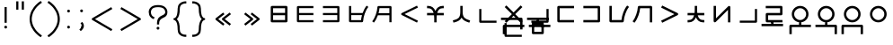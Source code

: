 SplineFontDB: 3.0
FontName: nnieUntitled1
FullName: nnieUntitled1
FamilyName: nnieUntitled1
Weight: Regular
Copyright: Copyright (c) 2019, Jack
UComments: "2019-8-23: Created with FontForge (http://fontforge.org)"
Version: 001.000
ItalicAngle: 0
UnderlinePosition: -200
UnderlineWidth: 25
Ascent: 867
Descent: 133
InvalidEm: 0
LayerCount: 2
Layer: 0 0 "Back" 1
Layer: 1 0 "Fore" 0
XUID: [1021 647 -312734098 29385]
StyleMap: 0x0000
FSType: 0
OS2Version: 0
OS2_WeightWidthSlopeOnly: 0
OS2_UseTypoMetrics: 1
CreationTime: 1566577596
ModificationTime: 1567563861
PfmFamily: 17
TTFWeight: 400
TTFWidth: 5
LineGap: 90
VLineGap: 90
OS2TypoAscent: 0
OS2TypoAOffset: 1
OS2TypoDescent: 0
OS2TypoDOffset: 1
OS2TypoLinegap: 90
OS2WinAscent: 0
OS2WinAOffset: 1
OS2WinDescent: 0
OS2WinDOffset: 1
HheadAscent: 0
HheadAOffset: 1
HheadDescent: 0
HheadDOffset: 1
OS2Vendor: 'PfEd'
Lookup: 6 0 0 "semivowels" { "semivowels contextual 0"  "semivowels contextual 1"  } ['liga' ('latn' <'dflt' > 'DFLT' <'dflt' > ) ]
Lookup: 1 0 0 "Single Substitution lookup 1" { "Single Substitution lookup 1 subtable"  } []
Lookup: 1 0 0 "Single Substitution lookup 2" { "Single Substitution lookup 2 subtable"  } []
Lookup: 4 0 1 "diphthongs" { "diphthongs subtable"  } ['liga' ('latn' <'dflt' > 'DFLT' <'dflt' > ) ]
Lookup: 6 0 0 "ccv_c2" { "ccv_c2 contextual 0"  "ccv_c2 contextual 1"  "ccv_c2 contextual 2"  "ccv_c2 contextual 3"  "ccv_c2 contextual 4"  "ccv_c2 contextual 5"  "ccv_c2 contextual 6"  "ccv_c2 contextual 7"  "ccv_c2 contextual 8"  "ccv_c2 contextual 9"  "ccv_c2 contextual 10"  "ccv_c2 contextual 11"  "ccv_c2 contextual 12"  "ccv_c2 contextual 13"  "ccv_c2 contextual 14"  "ccv_c2 contextual 15"  "ccv_c2 contextual 16"  "ccv_c2 contextual 17"  "ccv_c2 contextual 18"  "ccv_c2 contextual 19"  "ccv_c2 contextual 20"  "ccv_c2 contextual 21"  "ccv_c2 contextual 22"  "ccv_c2 contextual 23"  "ccv_c2 contextual 24"  "ccv_c2 contextual 25"  "ccv_c2 contextual 26"  "ccv_c2 contextual 27"  "ccv_c2 contextual 28"  "ccv_c2 contextual 29"  "ccv_c2 contextual 30"  "ccv_c2 contextual 31"  "ccv_c2 contextual 32"  "ccv_c2 contextual 33"  "ccv_c2 contextual 34"  "ccv_c2 contextual 35"  "ccv_c2 contextual 36"  "ccv_c2 contextual 37"  "ccv_c2 contextual 38"  "ccv_c2 contextual 39"  "ccv_c2 contextual 40"  "ccv_c2 contextual 41"  "ccv_c2 contextual 42"  "ccv_c2 contextual 43"  "ccv_c2 contextual 44"  "ccv_c2 contextual 45"  "ccv_c2 contextual 46"  "ccv_c2 contextual 47"  "ccv_c2 contextual 48"  } ['liga' ('latn' <'dflt' > 'DFLT' <'dflt' > ) ]
Lookup: 1 0 0 "Single Substitution lookup 5" { "Single Substitution lookup 5 subtable"  } []
Lookup: 1 0 0 "Single Substitution lookup 6" { "Single Substitution lookup 6 subtable"  } []
Lookup: 1 0 0 "Single Substitution lookup 7" { "Single Substitution lookup 7 subtable"  } []
Lookup: 1 0 0 "Single Substitution lookup 8" { "Single Substitution lookup 8 subtable"  } []
Lookup: 1 0 0 "Single Substitution lookup 9" { "Single Substitution lookup 9 subtable"  } []
Lookup: 1 0 0 "Single Substitution lookup 10" { "Single Substitution lookup 10 subtable"  } []
Lookup: 1 0 0 "Single Substitution lookup 11" { "Single Substitution lookup 11 subtable"  } []
Lookup: 1 0 0 "Single Substitution lookup 12" { "Single Substitution lookup 12 subtable"  } []
Lookup: 1 0 0 "Single Substitution lookup 13" { "Single Substitution lookup 13 subtable"  } []
Lookup: 1 0 0 "Single Substitution lookup 14" { "Single Substitution lookup 14 subtable"  } []
Lookup: 1 0 0 "Single Substitution lookup 15" { "Single Substitution lookup 15 subtable"  } []
Lookup: 1 0 0 "Single Substitution lookup 16" { "Single Substitution lookup 16 subtable"  } []
Lookup: 1 0 0 "Single Substitution lookup 17" { "Single Substitution lookup 17 subtable"  } []
Lookup: 1 0 0 "Single Substitution lookup 18" { "Single Substitution lookup 18 subtable"  } []
Lookup: 1 0 0 "Single Substitution lookup 19" { "Single Substitution lookup 19 subtable"  } []
Lookup: 1 0 0 "Single Substitution lookup 20" { "Single Substitution lookup 20 subtable"  } []
Lookup: 1 0 0 "Single Substitution lookup 21" { "Single Substitution lookup 21 subtable"  } []
Lookup: 1 0 0 "Single Substitution lookup 22" { "Single Substitution lookup 22 subtable"  } []
Lookup: 1 0 0 "Single Substitution lookup 23" { "Single Substitution lookup 23 subtable"  } []
Lookup: 1 0 0 "Single Substitution lookup 24" { "Single Substitution lookup 24 subtable"  } []
Lookup: 1 0 0 "Single Substitution lookup 25" { "Single Substitution lookup 25 subtable"  } []
Lookup: 1 0 0 "Single Substitution lookup 26" { "Single Substitution lookup 26 subtable"  } []
Lookup: 1 0 0 "Single Substitution lookup 27" { "Single Substitution lookup 27 subtable"  } []
Lookup: 1 0 0 "Single Substitution lookup 28" { "Single Substitution lookup 28 subtable"  } []
Lookup: 1 0 0 "Single Substitution lookup 29" { "Single Substitution lookup 29 subtable"  } []
Lookup: 1 0 0 "Single Substitution lookup 30" { "Single Substitution lookup 30 subtable"  } []
Lookup: 1 0 0 "Single Substitution lookup 31" { "Single Substitution lookup 31 subtable"  } []
Lookup: 1 0 0 "Single Substitution lookup 32" { "Single Substitution lookup 32 subtable"  } []
Lookup: 1 0 0 "Single Substitution lookup 33" { "Single Substitution lookup 33 subtable"  } []
Lookup: 1 0 0 "Single Substitution lookup 34" { "Single Substitution lookup 34 subtable"  } []
Lookup: 1 0 0 "Single Substitution lookup 35" { "Single Substitution lookup 35 subtable"  } []
Lookup: 1 0 0 "Single Substitution lookup 36" { "Single Substitution lookup 36 subtable"  } []
Lookup: 1 0 0 "Single Substitution lookup 37" { "Single Substitution lookup 37 subtable"  } []
Lookup: 1 0 0 "Single Substitution lookup 38" { "Single Substitution lookup 38 subtable"  } []
Lookup: 1 0 0 "Single Substitution lookup 39" { "Single Substitution lookup 39 subtable"  } []
Lookup: 1 0 0 "Single Substitution lookup 40" { "Single Substitution lookup 40 subtable"  } []
Lookup: 1 0 0 "Single Substitution lookup 41" { "Single Substitution lookup 41 subtable"  } []
Lookup: 1 0 0 "Single Substitution lookup 42" { "Single Substitution lookup 42 subtable"  } []
Lookup: 1 0 0 "Single Substitution lookup 43" { "Single Substitution lookup 43 subtable"  } []
Lookup: 1 0 0 "Single Substitution lookup 44" { "Single Substitution lookup 44 subtable"  } []
Lookup: 1 0 0 "Single Substitution lookup 45" { "Single Substitution lookup 45 subtable"  } []
Lookup: 1 0 0 "Single Substitution lookup 46" { "Single Substitution lookup 46 subtable"  } []
Lookup: 1 0 0 "Single Substitution lookup 47" { "Single Substitution lookup 47 subtable"  } []
Lookup: 1 0 0 "Single Substitution lookup 48" { "Single Substitution lookup 48 subtable"  } []
Lookup: 1 0 0 "Single Substitution lookup 49" { "Single Substitution lookup 49 subtable"  } []
Lookup: 1 0 0 "Single Substitution lookup 50" { "Single Substitution lookup 50 subtable"  } []
Lookup: 1 0 0 "Single Substitution lookup 51" { "Single Substitution lookup 51 subtable"  } []
Lookup: 1 0 0 "Single Substitution lookup 52" { "Single Substitution lookup 52 subtable"  } []
Lookup: 6 0 0 "ccv_c1" { "ccv_c1 subtable"  } ['liga' ('latn' <'dflt' > 'DFLT' <'dflt' > ) ]
Lookup: 1 0 0 "Single Substitution lookup 54" { "Single Substitution lookup 54 subtable"  } []
Lookup: 6 0 0 "cvc_c1" { "cvc_c1 contextual 0"  "cvc_c1 contextual 1"  } ['liga' ('latn' <'dflt' > 'DFLT' <'dflt' > ) ]
Lookup: 1 0 0 "Single Substitution lookup 56" { "Single Substitution lookup 56 subtable"  } []
Lookup: 6 0 0 "cvc_v" { "cvc_v subtable"  } ['liga' ('latn' <'dflt' > 'DFLT' <'dflt' > ) ]
Lookup: 1 0 0 "Single Substitution lookup 58" { "Single Substitution lookup 58 subtable"  } []
Lookup: 6 0 0 "cvc_c3" { "cvc_c3 subtable"  } ['liga' ('latn' <'dflt' > 'DFLT' <'dflt' > ) ]
Lookup: 1 0 0 "Single Substitution lookup 60" { "Single Substitution lookup 60 subtable"  } []
Lookup: 6 0 0 "cv_v" { "cv_v subtable"  } ['liga' ('latn' <'dflt' > 'DFLT' <'dflt' > ) ]
Lookup: 1 0 0 "Single Substitution lookup 62" { "Single Substitution lookup 62 subtable"  } []
Lookup: 6 0 0 "denpabuCV" { "denpabuCV contextual 0"  "denpabuCV contextual 1"  "denpabuCV contextual 2"  } ['liga' ('latn' <'dflt' > 'DFLT' <'dflt' > ) ]
Lookup: 1 0 0 "Single Substitution lookup 64" { "Single Substitution lookup 64 subtable"  } []
Lookup: 6 0 0 "denpabuC" { "denpabuC subtable"  } ['liga' ('latn' <'dflt' > 'DFLT' <'dflt' > ) ]
Lookup: 1 0 0 "Single Substitution lookup 66" { "Single Substitution lookup 66 subtable"  } []
Lookup: 6 0 0 "ccv_v" { "ccv_v contextual 0"  "ccv_v contextual 1"  } ['liga' ('latn' <'dflt' > 'DFLT' <'dflt' > ) ]
Lookup: 1 0 0 "Single Substitution lookup 68" { "Single Substitution lookup 68 subtable"  } []
Lookup: 1 0 0 "Single Substitution lookup 69" { "Single Substitution lookup 69 subtable"  } []
Lookup: 6 0 0 "cvd_c" { "cvd_c subtable"  } ['liga' ('latn' <'dflt' > 'DFLT' <'dflt' > ) ]
Lookup: 1 0 0 "Single Substitution lookup 71" { "Single Substitution lookup 71 subtable"  } []
Lookup: 6 0 0 "cvd_v" { "cvd_v subtable"  } ['liga' ('latn' <'dflt' > 'DFLT' <'dflt' > ) ]
Lookup: 1 0 0 "Single Substitution lookup 73" { "Single Substitution lookup 73 subtable"  } []
Lookup: 6 0 0 "cvd_d" { "cvd_d subtable"  } ['liga' ('latn' <'dflt' > 'DFLT' <'dflt' > ) ]
Lookup: 1 0 0 "Single Substitution lookup 75" { "Single Substitution lookup 75 subtable"  } []
Lookup: 6 0 0 "dvc_d" { "dvc_d contextual 0"  "dvc_d contextual 1"  "dvc_d contextual 2"  } ['liga' ('latn' <'dflt' > 'DFLT' <'dflt' > ) ]
Lookup: 1 0 0 "Single Substitution lookup 77" { "Single Substitution lookup 77 subtable"  } []
Lookup: 1 0 0 "Single Substitution lookup 78" { "Single Substitution lookup 78 subtable"  } []
Lookup: 6 0 0 "dvc_v" { "dvc_v contextual 0"  "dvc_v contextual 1"  } ['liga' ('latn' <'dflt' > 'DFLT' <'dflt' > ) ]
Lookup: 1 0 0 "Single Substitution lookup 80" { "Single Substitution lookup 80 subtable"  } []
Lookup: 6 0 0 "dvc_c" { "dvc_c subtable"  } ['liga' ('latn' <'dflt' > 'DFLT' <'dflt' > ) ]
Lookup: 1 0 0 "Single Substitution lookup 82" { "Single Substitution lookup 82 subtable"  } []
Lookup: 4 0 1 "Vdenpabu" { "Vdenpabu subtable"  } ['liga' ('latn' <'dflt' > 'DFLT' <'dflt' > ) ]
Lookup: 4 0 1 "dreluhu-subs" { "dreluhu-subs-1"  } ['rlig' ('DFLT' <'dflt' > 'latn' <'dflt' > ) ]
Lookup: 260 0 0 "Above" { "Above-1"  } ['mark' ('DFLT' <'dflt' > 'latn' <'dflt' > ) ]
MarkAttachClasses: 1
DEI: 91125
ChainSub2: coverage "dvc_c subtable" 0 0 0 1
 1 1 0
  Coverage: 60 py ty ky fy ly sy cy my xy by dy gy vy ry zy jy ny yhy iy uy
  BCoverage: 83 abu.cvc ebu.cvc ibu.cvc obu.cvc ubu.cvc ybu.cvc aibu.cvc eibu.cvc oibu.cvc aubu.cvc
 1
  SeqLookup: 0 "Single Substitution lookup 82"
EndFPST
ChainSub2: coverage "dvc_v contextual 1" 0 0 0 1
 1 0 1
  Coverage: 43 abu ebu ibu obu ubu ybu aibu eibu oibu aubu
  FCoverage: 60 py ty ky fy ly sy cy my xy by dy gy vy ry zy jy ny yhy iy uy
 1
  SeqLookup: 0 "Single Substitution lookup 80"
EndFPST
ChainSub2: coverage "dvc_v contextual 0" 0 0 0 1
 1 0 2
  Coverage: 43 abu ebu ibu obu ubu ybu aibu eibu oibu aubu
  FCoverage: 60 py ty ky fy ly sy cy my xy by dy gy vy ry zy jy ny yhy iy uy
  FCoverage: 73 abu.cv ebu.cv ibu.cv obu.cv ubu.cv ybu.cv aibu.cv eibu.cv oibu.cv aubu.cv
 0
EndFPST
ChainSub2: coverage "dvc_d contextual 2" 0 0 0 1
 1 0 2
  Coverage: 7 slakabu
  FCoverage: 43 abu ebu ibu obu ubu ybu aibu eibu oibu aubu
  FCoverage: 60 py ty ky fy ly sy cy my xy by dy gy vy ry zy jy ny yhy iy uy
 1
  SeqLookup: 0 "Single Substitution lookup 78"
EndFPST
ChainSub2: coverage "dvc_d contextual 1" 0 0 0 1
 1 0 2
  Coverage: 7 denpabu
  FCoverage: 43 abu ebu ibu obu ubu ybu aibu eibu oibu aubu
  FCoverage: 60 py ty ky fy ly sy cy my xy by dy gy vy ry zy jy ny yhy iy uy
 1
  SeqLookup: 0 "Single Substitution lookup 77"
EndFPST
ChainSub2: coverage "dvc_d contextual 0" 0 0 0 1
 1 0 3
  Coverage: 7 denpabu
  FCoverage: 43 abu ebu ibu obu ubu ybu aibu eibu oibu aubu
  FCoverage: 60 py ty ky fy ly sy cy my xy by dy gy vy ry zy jy ny yhy iy uy
  FCoverage: 73 abu.cv ebu.cv ibu.cv obu.cv ubu.cv ybu.cv aibu.cv eibu.cv oibu.cv aubu.cv
 0
EndFPST
ChainSub2: coverage "cvd_d subtable" 0 0 0 1
 1 2 0
  Coverage: 7 denpabu
  BCoverage: 83 abu.cvc ebu.cvc ibu.cvc obu.cvc ubu.cvc ybu.cvc aibu.cvc eibu.cvc oibu.cvc aubu.cvc
  BCoverage: 180 py.cvc.1 ty.cvc.1 ky.cvc.1 fy.cvc.1 ly.cvc.1 sy.cvc.1 cy.cvc.1 my.cvc.1 xy.cvc.1 by.cvc.1 dy.cvc.1 gy.cvc.1 vy.cvc.1 ry.cvc.1 zy.cvc.1 jy.cvc.1 ny.cvc.1 yhy.cvc.1 iy.cvc.1 uy.cvc.1
 1
  SeqLookup: 0 "Single Substitution lookup 75"
EndFPST
ChainSub2: coverage "cvd_v subtable" 0 0 0 1
 1 1 1
  Coverage: 73 abu.cv ebu.cv ibu.cv obu.cv ubu.cv ybu.cv aibu.cv eibu.cv oibu.cv aubu.cv
  BCoverage: 180 py.cvc.1 ty.cvc.1 ky.cvc.1 fy.cvc.1 ly.cvc.1 sy.cvc.1 cy.cvc.1 my.cvc.1 xy.cvc.1 by.cvc.1 dy.cvc.1 gy.cvc.1 vy.cvc.1 ry.cvc.1 zy.cvc.1 jy.cvc.1 ny.cvc.1 yhy.cvc.1 iy.cvc.1 uy.cvc.1
  FCoverage: 7 denpabu
 1
  SeqLookup: 0 "Single Substitution lookup 73"
EndFPST
ChainSub2: coverage "cvd_c subtable" 0 0 0 1
 1 0 2
  Coverage: 60 py ty ky fy ly sy cy my xy by dy gy vy ry zy jy ny yhy iy uy
  FCoverage: 73 abu.cv ebu.cv ibu.cv obu.cv ubu.cv ybu.cv aibu.cv eibu.cv oibu.cv aubu.cv
  FCoverage: 7 denpabu
 1
  SeqLookup: 0 "Single Substitution lookup 71"
EndFPST
ChainSub2: coverage "ccv_v contextual 1" 0 0 0 1
 1 1 0
  Coverage: 73 abu.cv ebu.cv ibu.cv obu.cv ubu.cv ybu.cv aibu.cv eibu.cv oibu.cv aubu.cv
  BCoverage: 180 py.ccv.2 ty.ccv.2 ky.ccv.2 fy.ccv.2 ly.ccv.2 sy.ccv.2 cy.ccv.2 my.ccv.2 xy.ccv.2 by.ccv.2 dy.ccv.2 gy.ccv.2 vy.ccv.2 ry.ccv.2 zy.ccv.2 jy.ccv.2 ny.ccv.2 yhy.ccv.2 iy.ccv.2 uy.ccv.2
 1
  SeqLookup: 0 "Single Substitution lookup 69"
EndFPST
ChainSub2: coverage "ccv_v contextual 0" 0 0 0 1
 1 1 0
  Coverage: 43 abu ebu ibu obu ubu ybu aibu eibu oibu aubu
  BCoverage: 180 py.ccv.2 ty.ccv.2 ky.ccv.2 fy.ccv.2 ly.ccv.2 sy.ccv.2 cy.ccv.2 my.ccv.2 xy.ccv.2 by.ccv.2 dy.ccv.2 gy.ccv.2 vy.ccv.2 ry.ccv.2 zy.ccv.2 jy.ccv.2 ny.ccv.2 yhy.ccv.2 iy.ccv.2 uy.ccv.2
 1
  SeqLookup: 0 "Single Substitution lookup 68"
EndFPST
ChainSub2: coverage "denpabuC subtable" 0 0 0 1
 1 0 1
  Coverage: 7 denpabu
  FCoverage: 180 py.ccv.2 ty.ccv.2 ky.ccv.2 fy.ccv.2 ly.ccv.2 sy.ccv.2 cy.ccv.2 my.ccv.2 xy.ccv.2 by.ccv.2 dy.ccv.2 gy.ccv.2 vy.ccv.2 ry.ccv.2 zy.ccv.2 jy.ccv.2 ny.ccv.2 yhy.ccv.2 iy.ccv.2 uy.ccv.2
 1
  SeqLookup: 0 "Single Substitution lookup 66"
EndFPST
ChainSub2: coverage "denpabuCV contextual 2" 0 0 0 1
 1 1 1
  Coverage: 60 py ty ky fy ly sy cy my xy by dy gy vy ry zy jy ny yhy iy uy
  BCoverage: 7 denpabu
  FCoverage: 73 abu.cv ebu.cv ibu.cv obu.cv ubu.cv ybu.cv aibu.cv eibu.cv oibu.cv aubu.cv
 1
  SeqLookup: 0 "Single Substitution lookup 64"
EndFPST
ChainSub2: glyph "denpabuCV contextual 1" 0 0 0 1
 String: 2 uy
 BString: 7 denpabu
 FString: 0 
 0
EndFPST
ChainSub2: glyph "denpabuCV contextual 0" 0 0 0 1
 String: 2 iy
 BString: 7 denpabu
 FString: 0 
 0
EndFPST
ChainSub2: coverage "cv_v subtable" 0 0 0 1
 1 1 0
  Coverage: 43 abu ebu ibu obu ubu ybu aibu eibu oibu aubu
  BCoverage: 60 py ty ky fy ly sy cy my xy by dy gy vy ry zy jy ny yhy iy uy
 1
  SeqLookup: 0 "Single Substitution lookup 62"
EndFPST
ChainSub2: coverage "cvc_c3 subtable" 0 0 0 1
 1 2 0
  Coverage: 60 py ty ky fy ly sy cy my xy by dy gy vy ry zy jy ny yhy iy uy
  BCoverage: 83 abu.cvc ebu.cvc ibu.cvc obu.cvc ubu.cvc ybu.cvc aibu.cvc eibu.cvc oibu.cvc aubu.cvc
  BCoverage: 180 py.cvc.1 ty.cvc.1 ky.cvc.1 fy.cvc.1 ly.cvc.1 sy.cvc.1 cy.cvc.1 my.cvc.1 xy.cvc.1 by.cvc.1 dy.cvc.1 gy.cvc.1 vy.cvc.1 ry.cvc.1 zy.cvc.1 jy.cvc.1 ny.cvc.1 yhy.cvc.1 iy.cvc.1 uy.cvc.1
 1
  SeqLookup: 0 "Single Substitution lookup 60"
EndFPST
ChainSub2: coverage "cvc_v subtable" 0 0 0 1
 1 1 1
  Coverage: 43 abu ebu ibu obu ubu ybu aibu eibu oibu aubu
  BCoverage: 180 py.cvc.1 ty.cvc.1 ky.cvc.1 fy.cvc.1 ly.cvc.1 sy.cvc.1 cy.cvc.1 my.cvc.1 xy.cvc.1 by.cvc.1 dy.cvc.1 gy.cvc.1 vy.cvc.1 ry.cvc.1 zy.cvc.1 jy.cvc.1 ny.cvc.1 yhy.cvc.1 iy.cvc.1 uy.cvc.1
  FCoverage: 60 py ty ky fy ly sy cy my xy by dy gy vy ry zy jy ny yhy iy uy
 1
  SeqLookup: 0 "Single Substitution lookup 58"
EndFPST
ChainSub2: coverage "cvc_c1 contextual 1" 0 0 0 1
 1 0 2
  Coverage: 60 py ty ky fy ly sy cy my xy by dy gy vy ry zy jy ny yhy iy uy
  FCoverage: 43 abu ebu ibu obu ubu ybu aibu eibu oibu aubu
  FCoverage: 60 py ty ky fy ly sy cy my xy by dy gy vy ry zy jy ny yhy iy uy
 1
  SeqLookup: 0 "Single Substitution lookup 56"
EndFPST
ChainSub2: coverage "cvc_c1 contextual 0" 0 0 0 1
 1 0 3
  Coverage: 60 py ty ky fy ly sy cy my xy by dy gy vy ry zy jy ny yhy iy uy
  FCoverage: 43 abu ebu ibu obu ubu ybu aibu eibu oibu aubu
  FCoverage: 60 py ty ky fy ly sy cy my xy by dy gy vy ry zy jy ny yhy iy uy
  FCoverage: 43 abu ebu ibu obu ubu ybu aibu eibu oibu aubu
 0
EndFPST
ChainSub2: coverage "ccv_c1 subtable" 0 0 0 1
 1 0 1
  Coverage: 60 py ty ky fy ly sy cy my xy by dy gy vy ry zy jy ny yhy iy uy
  FCoverage: 180 py.ccv.2 ty.ccv.2 ky.ccv.2 fy.ccv.2 ly.ccv.2 sy.ccv.2 cy.ccv.2 my.ccv.2 xy.ccv.2 by.ccv.2 dy.ccv.2 gy.ccv.2 vy.ccv.2 ry.ccv.2 zy.ccv.2 jy.ccv.2 ny.ccv.2 yhy.ccv.2 iy.ccv.2 uy.ccv.2
 1
  SeqLookup: 0 "Single Substitution lookup 54"
EndFPST
ChainSub2: coverage "ccv_c2 contextual 48" 0 0 0 1
 1 1 1
  Coverage: 2 ry
  BCoverage: 2 xy
  FCoverage: 43 abu ebu ibu obu ubu ybu aibu eibu oibu aubu
 1
  SeqLookup: 0 "Single Substitution lookup 52"
EndFPST
ChainSub2: coverage "ccv_c2 contextual 47" 0 0 0 1
 1 1 1
  Coverage: 2 ly
  BCoverage: 2 xy
  FCoverage: 43 abu ebu ibu obu ubu ybu aibu eibu oibu aubu
 1
  SeqLookup: 0 "Single Substitution lookup 51"
EndFPST
ChainSub2: coverage "ccv_c2 contextual 46" 0 0 0 1
 1 1 1
  Coverage: 2 ry
  BCoverage: 2 my
  FCoverage: 43 abu ebu ibu obu ubu ybu aibu eibu oibu aubu
 1
  SeqLookup: 0 "Single Substitution lookup 50"
EndFPST
ChainSub2: coverage "ccv_c2 contextual 45" 0 0 0 1
 1 1 1
  Coverage: 2 ly
  BCoverage: 2 my
  FCoverage: 43 abu ebu ibu obu ubu ybu aibu eibu oibu aubu
 1
  SeqLookup: 0 "Single Substitution lookup 49"
EndFPST
ChainSub2: coverage "ccv_c2 contextual 44" 0 0 0 1
 1 1 1
  Coverage: 2 ry
  BCoverage: 2 gy
  FCoverage: 43 abu ebu ibu obu ubu ybu aibu eibu oibu aubu
 1
  SeqLookup: 0 "Single Substitution lookup 48"
EndFPST
ChainSub2: coverage "ccv_c2 contextual 43" 0 0 0 1
 1 1 1
  Coverage: 2 ly
  BCoverage: 2 gy
  FCoverage: 43 abu ebu ibu obu ubu ybu aibu eibu oibu aubu
 1
  SeqLookup: 0 "Single Substitution lookup 47"
EndFPST
ChainSub2: coverage "ccv_c2 contextual 42" 0 0 0 1
 1 1 1
  Coverage: 2 zy
  BCoverage: 2 dy
  FCoverage: 43 abu ebu ibu obu ubu ybu aibu eibu oibu aubu
 1
  SeqLookup: 0 "Single Substitution lookup 46"
EndFPST
ChainSub2: coverage "ccv_c2 contextual 41" 0 0 0 1
 1 1 1
  Coverage: 2 ry
  BCoverage: 2 dy
  FCoverage: 43 abu ebu ibu obu ubu ybu aibu eibu oibu aubu
 1
  SeqLookup: 0 "Single Substitution lookup 45"
EndFPST
ChainSub2: coverage "ccv_c2 contextual 40" 0 0 0 1
 1 1 1
  Coverage: 2 jy
  BCoverage: 2 dy
  FCoverage: 43 abu ebu ibu obu ubu ybu aibu eibu oibu aubu
 1
  SeqLookup: 0 "Single Substitution lookup 44"
EndFPST
ChainSub2: coverage "ccv_c2 contextual 39" 0 0 0 1
 1 1 1
  Coverage: 2 ry
  BCoverage: 2 ky
  FCoverage: 43 abu ebu ibu obu ubu ybu aibu eibu oibu aubu
 1
  SeqLookup: 0 "Single Substitution lookup 43"
EndFPST
ChainSub2: coverage "ccv_c2 contextual 38" 0 0 0 1
 1 1 1
  Coverage: 2 ly
  BCoverage: 2 ky
  FCoverage: 43 abu ebu ibu obu ubu ybu aibu eibu oibu aubu
 1
  SeqLookup: 0 "Single Substitution lookup 42"
EndFPST
ChainSub2: coverage "ccv_c2 contextual 37" 0 0 0 1
 1 1 1
  Coverage: 2 sy
  BCoverage: 2 ty
  FCoverage: 43 abu ebu ibu obu ubu ybu aibu eibu oibu aubu
 1
  SeqLookup: 0 "Single Substitution lookup 41"
EndFPST
ChainSub2: coverage "ccv_c2 contextual 36" 0 0 0 1
 1 1 1
  Coverage: 2 ry
  BCoverage: 2 ty
  FCoverage: 43 abu ebu ibu obu ubu ybu aibu eibu oibu aubu
 1
  SeqLookup: 0 "Single Substitution lookup 40"
EndFPST
ChainSub2: coverage "ccv_c2 contextual 35" 0 0 0 1
 1 1 1
  Coverage: 2 cy
  BCoverage: 2 ty
  FCoverage: 43 abu ebu ibu obu ubu ybu aibu eibu oibu aubu
 1
  SeqLookup: 0 "Single Substitution lookup 39"
EndFPST
ChainSub2: coverage "ccv_c2 contextual 34" 0 0 0 1
 1 1 1
  Coverage: 2 my
  BCoverage: 2 zy
  FCoverage: 43 abu ebu ibu obu ubu ybu aibu eibu oibu aubu
 1
  SeqLookup: 0 "Single Substitution lookup 38"
EndFPST
ChainSub2: coverage "ccv_c2 contextual 33" 0 0 0 1
 1 1 1
  Coverage: 2 gy
  BCoverage: 2 zy
  FCoverage: 43 abu ebu ibu obu ubu ybu aibu eibu oibu aubu
 1
  SeqLookup: 0 "Single Substitution lookup 37"
EndFPST
ChainSub2: coverage "ccv_c2 contextual 32" 0 0 0 1
 1 1 1
  Coverage: 2 dy
  BCoverage: 2 zy
  FCoverage: 43 abu ebu ibu obu ubu ybu aibu eibu oibu aubu
 1
  SeqLookup: 0 "Single Substitution lookup 36"
EndFPST
ChainSub2: coverage "ccv_c2 contextual 31" 0 0 0 1
 1 1 1
  Coverage: 2 vy
  BCoverage: 2 zy
  FCoverage: 43 abu ebu ibu obu ubu ybu aibu eibu oibu aubu
 1
  SeqLookup: 0 "Single Substitution lookup 35"
EndFPST
ChainSub2: coverage "ccv_c2 contextual 30" 0 0 0 1
 1 1 1
  Coverage: 2 by
  BCoverage: 2 zy
  FCoverage: 43 abu ebu ibu obu ubu ybu aibu eibu oibu aubu
 1
  SeqLookup: 0 "Single Substitution lookup 34"
EndFPST
ChainSub2: coverage "ccv_c2 contextual 29" 0 0 0 1
 1 1 1
  Coverage: 2 ry
  BCoverage: 2 sy
  FCoverage: 43 abu ebu ibu obu ubu ybu aibu eibu oibu aubu
 1
  SeqLookup: 0 "Single Substitution lookup 33"
EndFPST
ChainSub2: coverage "ccv_c2 contextual 28" 0 0 0 1
 1 1 1
  Coverage: 2 ly
  BCoverage: 2 sy
  FCoverage: 43 abu ebu ibu obu ubu ybu aibu eibu oibu aubu
 1
  SeqLookup: 0 "Single Substitution lookup 32"
EndFPST
ChainSub2: coverage "ccv_c2 contextual 27" 0 0 0 1
 1 1 1
  Coverage: 2 ny
  BCoverage: 2 sy
  FCoverage: 43 abu ebu ibu obu ubu ybu aibu eibu oibu aubu
 1
  SeqLookup: 0 "Single Substitution lookup 31"
EndFPST
ChainSub2: coverage "ccv_c2 contextual 26" 0 0 0 1
 1 1 1
  Coverage: 2 my
  BCoverage: 2 sy
  FCoverage: 43 abu ebu ibu obu ubu ybu aibu eibu oibu aubu
 1
  SeqLookup: 0 "Single Substitution lookup 30"
EndFPST
ChainSub2: coverage "ccv_c2 contextual 25" 0 0 0 1
 1 1 1
  Coverage: 2 ky
  BCoverage: 2 sy
  FCoverage: 43 abu ebu ibu obu ubu ybu aibu eibu oibu aubu
 1
  SeqLookup: 0 "Single Substitution lookup 29"
EndFPST
ChainSub2: coverage "ccv_c2 contextual 24" 0 0 0 1
 1 1 1
  Coverage: 2 ty
  BCoverage: 2 sy
  FCoverage: 43 abu ebu ibu obu ubu ybu aibu eibu oibu aubu
 1
  SeqLookup: 0 "Single Substitution lookup 28"
EndFPST
ChainSub2: coverage "ccv_c2 contextual 23" 0 0 0 1
 1 1 1
  Coverage: 2 fy
  BCoverage: 2 sy
  FCoverage: 43 abu ebu ibu obu ubu ybu aibu eibu oibu aubu
 1
  SeqLookup: 0 "Single Substitution lookup 27"
EndFPST
ChainSub2: coverage "ccv_c2 contextual 22" 0 0 0 1
 1 1 1
  Coverage: 2 py
  BCoverage: 2 sy
  FCoverage: 43 abu ebu ibu obu ubu ybu aibu eibu oibu aubu
 1
  SeqLookup: 0 "Single Substitution lookup 26"
EndFPST
ChainSub2: coverage "ccv_c2 contextual 21" 0 0 0 1
 1 1 1
  Coverage: 2 my
  BCoverage: 2 jy
  FCoverage: 43 abu ebu ibu obu ubu ybu aibu eibu oibu aubu
 1
  SeqLookup: 0 "Single Substitution lookup 25"
EndFPST
ChainSub2: coverage "ccv_c2 contextual 20" 0 0 0 1
 1 1 1
  Coverage: 2 gy
  BCoverage: 2 jy
  FCoverage: 43 abu ebu ibu obu ubu ybu aibu eibu oibu aubu
 1
  SeqLookup: 0 "Single Substitution lookup 24"
EndFPST
ChainSub2: coverage "ccv_c2 contextual 19" 0 0 0 1
 1 1 1
  Coverage: 2 dy
  BCoverage: 2 jy
  FCoverage: 43 abu ebu ibu obu ubu ybu aibu eibu oibu aubu
 1
  SeqLookup: 0 "Single Substitution lookup 23"
EndFPST
ChainSub2: coverage "ccv_c2 contextual 18" 0 0 0 1
 1 1 1
  Coverage: 2 vy
  BCoverage: 2 jy
  FCoverage: 43 abu ebu ibu obu ubu ybu aibu eibu oibu aubu
 1
  SeqLookup: 0 "Single Substitution lookup 22"
EndFPST
ChainSub2: coverage "ccv_c2 contextual 17" 0 0 0 1
 1 1 1
  Coverage: 2 by
  BCoverage: 2 jy
  FCoverage: 43 abu ebu ibu obu ubu ybu aibu eibu oibu aubu
 1
  SeqLookup: 0 "Single Substitution lookup 21"
EndFPST
ChainSub2: coverage "ccv_c2 contextual 16" 0 0 0 1
 1 1 1
  Coverage: 2 ry
  BCoverage: 2 cy
  FCoverage: 43 abu ebu ibu obu ubu ybu aibu eibu oibu aubu
 1
  SeqLookup: 0 "Single Substitution lookup 20"
EndFPST
ChainSub2: coverage "ccv_c2 contextual 15" 0 0 0 1
 1 1 1
  Coverage: 2 ly
  BCoverage: 2 cy
  FCoverage: 43 abu ebu ibu obu ubu ybu aibu eibu oibu aubu
 1
  SeqLookup: 0 "Single Substitution lookup 19"
EndFPST
ChainSub2: coverage "ccv_c2 contextual 14" 0 0 0 1
 1 1 1
  Coverage: 2 ny
  BCoverage: 2 cy
  FCoverage: 43 abu ebu ibu obu ubu ybu aibu eibu oibu aubu
 1
  SeqLookup: 0 "Single Substitution lookup 18"
EndFPST
ChainSub2: coverage "ccv_c2 contextual 13" 0 0 0 1
 1 1 1
  Coverage: 2 my
  BCoverage: 2 cy
  FCoverage: 43 abu ebu ibu obu ubu ybu aibu eibu oibu aubu
 1
  SeqLookup: 0 "Single Substitution lookup 17"
EndFPST
ChainSub2: coverage "ccv_c2 contextual 12" 0 0 0 1
 1 1 1
  Coverage: 2 ky
  BCoverage: 2 cy
  FCoverage: 43 abu ebu ibu obu ubu ybu aibu eibu oibu aubu
 1
  SeqLookup: 0 "Single Substitution lookup 16"
EndFPST
ChainSub2: coverage "ccv_c2 contextual 11" 0 0 0 1
 1 1 1
  Coverage: 2 ty
  BCoverage: 2 cy
  FCoverage: 43 abu ebu ibu obu ubu ybu aibu eibu oibu aubu
 1
  SeqLookup: 0 "Single Substitution lookup 15"
EndFPST
ChainSub2: coverage "ccv_c2 contextual 10" 0 0 0 1
 1 1 1
  Coverage: 2 fy
  BCoverage: 2 cy
  FCoverage: 43 abu ebu ibu obu ubu ybu aibu eibu oibu aubu
 1
  SeqLookup: 0 "Single Substitution lookup 14"
EndFPST
ChainSub2: coverage "ccv_c2 contextual 9" 0 0 0 1
 1 1 1
  Coverage: 2 py
  BCoverage: 2 cy
  FCoverage: 43 abu ebu ibu obu ubu ybu aibu eibu oibu aubu
 1
  SeqLookup: 0 "Single Substitution lookup 13"
EndFPST
ChainSub2: coverage "ccv_c2 contextual 8" 0 0 0 1
 1 1 1
  Coverage: 2 ry
  BCoverage: 2 vy
  FCoverage: 43 abu ebu ibu obu ubu ybu aibu eibu oibu aubu
 1
  SeqLookup: 0 "Single Substitution lookup 12"
EndFPST
ChainSub2: coverage "ccv_c2 contextual 7" 0 0 0 1
 1 1 1
  Coverage: 2 ly
  BCoverage: 2 vy
  FCoverage: 43 abu ebu ibu obu ubu ybu aibu eibu oibu aubu
 1
  SeqLookup: 0 "Single Substitution lookup 11"
EndFPST
ChainSub2: coverage "ccv_c2 contextual 6" 0 0 0 1
 1 1 1
  Coverage: 2 ry
  BCoverage: 2 by
  FCoverage: 43 abu ebu ibu obu ubu ybu aibu eibu oibu aubu
 1
  SeqLookup: 0 "Single Substitution lookup 10"
EndFPST
ChainSub2: coverage "ccv_c2 contextual 5" 0 0 0 1
 1 1 1
  Coverage: 2 ly
  BCoverage: 2 by
  FCoverage: 43 abu ebu ibu obu ubu ybu aibu eibu oibu aubu
 1
  SeqLookup: 0 "Single Substitution lookup 9"
EndFPST
ChainSub2: coverage "ccv_c2 contextual 4" 0 0 0 1
 1 1 1
  Coverage: 2 ry
  BCoverage: 2 fy
  FCoverage: 43 abu ebu ibu obu ubu ybu aibu eibu oibu aubu
 1
  SeqLookup: 0 "Single Substitution lookup 8"
EndFPST
ChainSub2: coverage "ccv_c2 contextual 3" 0 0 0 1
 1 1 1
  Coverage: 2 ly
  BCoverage: 2 fy
  FCoverage: 43 abu ebu ibu obu ubu ybu aibu eibu oibu aubu
 1
  SeqLookup: 0 "Single Substitution lookup 7"
EndFPST
ChainSub2: coverage "ccv_c2 contextual 2" 0 0 0 1
 1 1 1
  Coverage: 2 ry
  BCoverage: 2 py
  FCoverage: 43 abu ebu ibu obu ubu ybu aibu eibu oibu aubu
 1
  SeqLookup: 0 "Single Substitution lookup 6"
EndFPST
ChainSub2: coverage "ccv_c2 contextual 1" 0 0 0 1
 1 1 1
  Coverage: 2 ly
  BCoverage: 2 py
  FCoverage: 43 abu ebu ibu obu ubu ybu aibu eibu oibu aubu
 1
  SeqLookup: 0 "Single Substitution lookup 5"
EndFPST
ChainSub2: coverage "ccv_c2 contextual 0" 0 0 0 1
 1 3 0
  Coverage: 60 py ty ky fy ly sy cy my xy by dy gy vy ry zy jy ny yhy iy uy
  BCoverage: 60 py ty ky fy ly sy cy my xy by dy gy vy ry zy jy ny yhy iy uy
  BCoverage: 43 abu ebu ibu obu ubu ybu aibu eibu oibu aubu
  BCoverage: 60 py ty ky fy ly sy cy my xy by dy gy vy ry zy jy ny yhy iy uy
 0
EndFPST
ChainSub2: coverage "semivowels contextual 1" 0 0 0 1
 1 0 1
  Coverage: 3 ubu
  FCoverage: 23 abu ebu ibu obu ubu ybu
 1
  SeqLookup: 0 "Single Substitution lookup 2"
EndFPST
ChainSub2: coverage "semivowels contextual 0" 0 0 0 1
 1 0 1
  Coverage: 3 ibu
  FCoverage: 23 abu ebu ibu obu ubu ybu
 1
  SeqLookup: 0 "Single Substitution lookup 1"
EndFPST
LangName: 1033
GaspTable: 2 1 13 65535 13 1
Encoding: Custom
UnicodeInterp: korean
NameList: dreluhu
DisplaySize: -96
AntiAlias: 1
FitToEm: 0
WinInfo: 0 16 9
BeginPrivate: 8
StdHW 4 [60]
StdVW 4 [60]
BlueValues 41 [261 267 266 269 466 469 733 739 867 870]
StemSnapH 4 [60]
StemSnapV 4 [60]
OtherBlues 33 [-70 -67 130 133 531 534 464 467]
LanguageGroup 1 1
RndStemUp 1 0
EndPrivate
Grid
233 434 m 25
 500 434 l 1049
233 233 m 25
 500 233 l 25
 500 -34 l 25
 233 -34 l 25
 233 233 l 25
233 633 m 25
 500 633 l 1049
500 500 m 25
 500 767 l 25
 233 767 l 25
 233 500 l 1049
367 -100 m 25
 367 -32 l 25
 367 166 l 1049
100 33 m 25
 633 33 l 1049
367 233 m 25
 367 367 l 1049
100 100 m 25
 100 367 l 25
 633 367 l 25
 633 100 l 1049
100 -34 m 25
 100 166 l 1
 633 166 l 25
 633 -34 l 1049
367 700 m 25
 367 300 l 1049
167 500 m 25
 566 500 l 1049
167 700 m 25
 566 700 l 25
 566 300 l 25
 167 300 l 25
 167 700 l 25
EndSplineSet
TeXData: 1 0 0 209715 104857 69905 0 1048576 69905 783286 444596 497025 792723 393216 433062 380633 303038 157286 324010 404750 52429 2506097 1059062 262144
AnchorClass2: "Above" "Above-1"
BeginChars: 289 166

StartChar: ny
Encoding: 0 60256 0
Width: 733
VWidth: 2427
GlyphClass: 2
Flags: MW
AnchorPoint: "Above" 367 233 basechar 0
LayerCount: 2
Back
SplineSet
167 700 m 1
 566 700 l 1
 565.990234375 300 l 1
 166.990234375 300 l 1
 167 700 l 1
167 500 m 1
 566 500 l 1025
EndSplineSet
Fore
SplineSet
167 733 m 2
 566 733 l 2
 585.974690604 733 599.000345814 714.164158566 598.99999999 699.999194336 c 0
 598.99999999 644.999462891 598.99597169 589.999731445 598.99597169 535 c 1
 599 535 l 1
 599 502 l 1
 599 469 l 1
 598.994360361 469 l 1
 598.994360361 412.666398112 598.990234365 356.332796224 598.990234365 299.999194336 c 0
 598.98977669 281.252802411 582.52121033 267 565.990234375 267 c 2
 166.990234375 267 l 2
 147.015543771 267 133.989888561 285.835841434 133.990234385 300.000805664 c 2
 134.00000001 700.000805664 l 2
 134.000457685 718.747197589 150.469024045 733 167 733 c 2
532.99597167 535 m 1
 532.99597167 579 532.999194326 623 532.999194326 667 c 1
 199.999194346 667 l 1
 199.999194346 623 199.99597169 579 199.99597169 535 c 1
 532.99597167 535 l 1
532.994360342 469 m 1
 199.994360361 469 l 1
 199.994360361 423.666666667 199.991040049 378.333333333 199.991040049 333 c 1
 532.991040029 333 l 1
 532.991040029 378.333333333 532.994360342 423.666666667 532.994360342 469 c 1
EndSplineSet
Substitution2: "Single Substitution lookup 82 subtable" ny.cvc.3
Substitution2: "Single Substitution lookup 71 subtable" ny.cvc.1
Substitution2: "Single Substitution lookup 64 subtable" ny.ccv.2
Substitution2: "Single Substitution lookup 60 subtable" ny.cvc.3
Substitution2: "Single Substitution lookup 56 subtable" ny.cvc.1
Substitution2: "Single Substitution lookup 54 subtable" ny.ccv.1
Substitution2: "Single Substitution lookup 31 subtable" ny.ccv.2
Substitution2: "Single Substitution lookup 18 subtable" ny.ccv.2
EndChar

StartChar: dy
Encoding: 1 60257 1
Width: 733
VWidth: 2427
Flags: MW
AnchorPoint: "Above" 367 233 basechar 0
LayerCount: 2
Back
SplineSet
566 502 m 29
 566 502 173 502 170 502 c 1028
566 700 m 29
 167 700 l 29
 167 300 l 29
 566 300 l 1053
EndSplineSet
Fore
SplineSet
596 700 m 1
 596 670 l 1
 566 670 l 1
 197 670 l 1
 197 532 l 1
 566 532 l 1
 596 532 l 1
 596 502 l 1
 596 472 l 1
 566 472 l 1
 197 472 l 1
 197 330 l 1
 566 330 l 1
 596 330 l 1
 596 300 l 1
 596 270 l 1
 566 270 l 1
 167 270 l 2
 154.124114801 270 137 281.840954573 137 300 c 2
 137 700 l 2
 137 712.875885199 148.840954573 730 167 730 c 2
 566 730 l 1
 596 730 l 1
 596 700 l 1
EndSplineSet
Substitution2: "Single Substitution lookup 82 subtable" dy.cvc.3
Substitution2: "Single Substitution lookup 71 subtable" dy.cvc.1
Substitution2: "Single Substitution lookup 64 subtable" dy.ccv.2
Substitution2: "Single Substitution lookup 60 subtable" dy.cvc.3
Substitution2: "Single Substitution lookup 56 subtable" dy.cvc.1
Substitution2: "Single Substitution lookup 54 subtable" dy.ccv.1
Substitution2: "Single Substitution lookup 36 subtable" dy.ccv.2
Substitution2: "Single Substitution lookup 23 subtable" dy.ccv.2
EndChar

StartChar: ty
Encoding: 2 60258 2
Width: 733
VWidth: 2427
Flags: MW
AnchorPoint: "Above" 367 233 basechar 0
LayerCount: 2
Back
SplineSet
137 502 m 29
 137 502 534 502 535 502 c 1028
137 700 m 29
 536 700 l 29
 536 300 l 29
 137 300 l 1053
EndSplineSet
Fore
SplineSet
137 700 m 1
 137 730 l 1
 167 730 l 1
 566 730 l 2
 584.159045427 730 596 712.875885199 596 700 c 2
 596 300 l 2
 596 281.840954573 578.875885199 270 566 270 c 2
 167 270 l 1
 137 270 l 1
 137 300 l 1
 137 330 l 1
 167 330 l 1
 536 330 l 1
 536 472 l 1
 167 472 l 1
 137 472 l 1
 137 502 l 1
 137 532 l 1
 167 532 l 1
 536 532 l 1
 536 670 l 1
 167 670 l 1
 137 670 l 1
 137 700 l 1
EndSplineSet
Substitution2: "Single Substitution lookup 82 subtable" ty.cvc.3
Substitution2: "Single Substitution lookup 71 subtable" ty.cvc.1
Substitution2: "Single Substitution lookup 64 subtable" ty.ccv.2
Substitution2: "Single Substitution lookup 60 subtable" ty.cvc.3
Substitution2: "Single Substitution lookup 56 subtable" ty.cvc.1
Substitution2: "Single Substitution lookup 54 subtable" ty.ccv.1
Substitution2: "Single Substitution lookup 28 subtable" ty.ccv.2
Substitution2: "Single Substitution lookup 15 subtable" ty.ccv.2
EndChar

StartChar: zy
Encoding: 3 60259 3
Width: 733
VWidth: 2427
Flags: MW
AnchorPoint: "Above" 367 233 basechar 0
LayerCount: 2
Back
SplineSet
521 502 m 29
 167 502 l 1029
167 700 m 29
 167 300 l 29
 500 300 l 21
 504.447776791 437.59299335 572.354490158 615.84223857 634 698 c 1037
EndSplineSet
Fore
SplineSet
167 730 m 1
 197 730 l 1
 197 700 l 1
 197 532 l 1
 517.568923165 532 l 1
 543.46062312 605.565804025 576.835896313 671.800698921 610.003812288 716.00508193 c 2
 628.008894219 740.001269642 l 1
 652.00508193 721.996187712 l 1
 676.001269642 703.991105781 l 1
 657.996187712 679.99491807 l 2
 601.275985998 604.401337734 534.173610916 428.626851756 529.984338102 299.030738122 c 0
 529.484252204 283.560466384 516.23342954 270 500 270 c 2
 167 270 l 2
 154.124114801 270 137 281.840954573 137 300 c 2
 137 472 l 1
 137 502 l 1
 137 532 l 1
 137 700 l 1
 137 730 l 1
 167 730 l 1
197 472 m 1
 197 330 l 1
 471.772715721 330 l 1
 475.88861892 376.330876727 485.446416573 424.817157868 498.636418674 472 c 1
 197 472 l 1
EndSplineSet
Substitution2: "Single Substitution lookup 82 subtable" zy.cvc.3
Substitution2: "Single Substitution lookup 71 subtable" zy.cvc.1
Substitution2: "Single Substitution lookup 64 subtable" zy.ccv.2
Substitution2: "Single Substitution lookup 60 subtable" zy.cvc.3
Substitution2: "Single Substitution lookup 56 subtable" zy.cvc.1
Substitution2: "Single Substitution lookup 54 subtable" zy.ccv.1
Substitution2: "Single Substitution lookup 46 subtable" zy.ccv.2
EndChar

StartChar: sy
Encoding: 4 60260 4
Width: 733
VWidth: 2427
Flags: MW
AnchorPoint: "Above" 367 233 basechar 0
LayerCount: 2
Back
SplineSet
212 498 m 5
 566 498 l 1029
566 300 m 5
 566 700 l 5
 233 700 l 5
 228.551757812 562.407226562 160.645507812 384.158203125 99 302 c 1029
EndSplineSet
Fore
SplineSet
566 270 m 1
 536 270 l 1
 536 300 l 1
 536 468 l 1
 215.430812961 468 l 1
 189.539194913 394.434350852 156.164093834 328.199527054 122.996234465 283.99498038 c 2
 104.991214845 259.998745915 l 1
 80.9949803804 278.003765535 l 1
 56.9987459154 296.008785155 l 1
 75.0037655351 320.00501962 l 2
 131.724002927 395.599056401 198.825950655 571.373352872 203.015665223 700.969364739 c 0
 203.51579835 716.439454056 216.766535556 730 233 730 c 2
 566 730 l 2
 578.875885199 730 596 718.159045427 596 700 c 2
 596 528 l 1
 596 498 l 1
 596 468 l 1
 596 300 l 1
 596 270 l 1
 566 270 l 1
536 528 m 1
 536 670 l 1
 261.227201014 670 l 1
 257.111179363 623.669130961 247.553331667 575.182852542 234.363313844 528 c 1
 536 528 l 1
EndSplineSet
Substitution2: "Single Substitution lookup 82 subtable" sy.cvc.3
Substitution2: "Single Substitution lookup 71 subtable" sy.cvc.1
Substitution2: "Single Substitution lookup 64 subtable" sy.ccv.2
Substitution2: "Single Substitution lookup 60 subtable" sy.cvc.3
Substitution2: "Single Substitution lookup 56 subtable" sy.cvc.1
Substitution2: "Single Substitution lookup 54 subtable" sy.ccv.1
Substitution2: "Single Substitution lookup 41 subtable" sy.ccv.2
EndChar

StartChar: gy
Encoding: 5 60261 5
Width: 733
VWidth: 2427
Flags: MW
AnchorPoint: "Above" 367 233 basechar 0
LayerCount: 2
Back
SplineSet
566 700 m 29
 167 502 l 29
 566 300 l 1053
EndSplineSet
Fore
SplineSet
592.873104695 713.335525638 m 1
 606.208630333 686.462420943 l 1
 579.335525638 673.126895305 l 1
 233.948446047 501.731803177 l 1
 579.550402565 326.765399125 l 1
 606.31580169 313.214996561 l 1
 592.765399125 286.449597435 l 1
 579.214996561 259.68419831 l 1
 552.449597435 273.234600875 l 1
 153.449597435 475.234600875 l 2
 150.115942293 476.922316009 144.183627973 481.704002223 141.255998341 486.597195756 c 0
 132.402217633 501.395263798 138.217379654 521.207629126 153.664474362 528.873104695 c 2
 552.664474362 726.873104695 l 1
 579.537579057 740.208630333 l 1
 592.873104695 713.335525638 l 1
EndSplineSet
Substitution2: "Single Substitution lookup 82 subtable" gy.cvc.3
Substitution2: "Single Substitution lookup 71 subtable" gy.cvc.1
Substitution2: "Single Substitution lookup 64 subtable" gy.ccv.2
Substitution2: "Single Substitution lookup 60 subtable" gy.cvc.3
Substitution2: "Single Substitution lookup 56 subtable" gy.cvc.1
Substitution2: "Single Substitution lookup 54 subtable" gy.ccv.1
Substitution2: "Single Substitution lookup 37 subtable" gy.ccv.2
Substitution2: "Single Substitution lookup 24 subtable" gy.ccv.2
EndChar

StartChar: jy
Encoding: 6 60262 6
Width: 733
VWidth: 2427
Flags: MW
AnchorPoint: "Above" 367 233 basechar 0
LayerCount: 2
Back
SplineSet
167 433 m 5
 566 433 l 1029x38
367 370 m 5
 367 300 l 1029
167 700 m 7
 298.990234375 700 367.741210938 588.078125 367 370 c 5
 365 588.748046875 434.990234375 700 566 700 c 1028
EndSplineSet
Fore
SplineSet
134 700 m 1
 134 733 l 1
 167 733 l 2
 260.629685638 733 330.537174438 680.960888722 366.635758676 589.980815451 c 1
 402.789266958 681.088812845 472.994914345 733 566 733 c 2
 599 733 l 1
 599 700 l 1
 599 667 l 1
 566 667 l 2
 493.15460179 667 442.356328651 628.76250792 417.03577052 533 c 1
 566 533 l 1
 599 533 l 1
 599 500 l 1
 599 467 l 1
 566 467 l 1
 404.777300369 467 l 1
 401.896493775 442.889237399 400.273688437 416.50161628 400 387.864678732 c 2
 400 376.345737323 l 2
 400.006403159 374.141638181 400 371.966762806 400 369.944504512 c 2
 400 300 l 1
 400 267 l 1
 367 267 l 1
 334 267 l 1
 334 300 l 1
 334 369.850728726 l 2
 333.964495512 373.816205718 333.953184782 378.330491782 333.96384147 382.514930382 c 0
 333.677868074 413.217815641 331.908651782 441.381884403 328.749522462 467 c 1
 167 467 l 1
 134 467 l 1
 134 500 l 1
 134 533 l 1
 167 533 l 1
 316.29019951 533 l 1
 290.803667744 628.611282431 240.409720205 667 167 667 c 2
 134 667 l 1
 134 700 l 1
EndSplineSet
Substitution2: "Single Substitution lookup 82 subtable" jy.cvc.3
Substitution2: "Single Substitution lookup 71 subtable" jy.cvc.1
Substitution2: "Single Substitution lookup 64 subtable" jy.ccv.2
Substitution2: "Single Substitution lookup 60 subtable" jy.cvc.3
Substitution2: "Single Substitution lookup 56 subtable" jy.cvc.1
Substitution2: "Single Substitution lookup 54 subtable" jy.ccv.1
Substitution2: "Single Substitution lookup 44 subtable" jy.ccv.2
EndChar

StartChar: xy
Encoding: 7 60263 7
Width: 733
VWidth: 2427
Flags: MW
AnchorPoint: "Above" 367 233 basechar 0
LayerCount: 2
Back
SplineSet
367 556 m 5
 367 700 l 1029
566 300 m 5
 481.84375 331.168945312 367 365 367 556 c 5
 367 365 267.268554688 327.754882812 167 300 c 1029
EndSplineSet
Fore
SplineSet
400 556 m 2
 400 385.005539414 492.163285448 362.537556998 577.461362047 330.945713436 c 2
 608.407075482 319.484351389 l 1
 585.484351389 257.592924518 l 1
 554.538637953 269.054286564 l 2
 499.265614029 289.525753151 415.966352344 314.999909494 368.761509957 399.654023553 c 1
 324.557490265 312.65097385 243.91108744 287.048489228 175.803535246 268.195947315 c 2
 143.999482561 259.392412069 l 1
 126.392412069 323.000517439 l 1
 158.196464754 331.804052685 l 2
 254.963109739 358.589587792 334 383.09280645 334 556 c 2
 334 700 l 1
 334 733 l 1
 367 733 l 1
 400 733 l 1
 400 700 l 1
 400 556 l 2
EndSplineSet
Substitution2: "Single Substitution lookup 82 subtable" xy.cvc.3
Substitution2: "Single Substitution lookup 71 subtable" xy.cvc.1
Substitution2: "Single Substitution lookup 64 subtable" xy.ccv.2
Substitution2: "Single Substitution lookup 60 subtable" xy.cvc.3
Substitution2: "Single Substitution lookup 56 subtable" xy.cvc.1
Substitution2: "Single Substitution lookup 54 subtable" xy.ccv.1
EndChar

StartChar: iy
Encoding: 8 60264 8
Width: 733
VWidth: 2427
Flags: HMW
AnchorPoint: "Above" 367 233 basechar 0
LayerCount: 2
Back
Refer: 47 -1 N 1 0 0 1 -29 -217 2
Fore
Refer: 47 -1 N 1 0 0 1 -29 -217 2
Substitution2: "Single Substitution lookup 82 subtable" iy.cvc.3
Substitution2: "Single Substitution lookup 71 subtable" iy.cvc.1
Substitution2: "Single Substitution lookup 64 subtable" iy.ccv.2
Substitution2: "Single Substitution lookup 60 subtable" iy.cvc.3
Substitution2: "Single Substitution lookup 56 subtable" iy.cvc.1
Substitution2: "Single Substitution lookup 54 subtable" iy.ccv.1
EndChar

StartChar: ry
Encoding: 9 60265 9
Width: 733
VWidth: 2427
Flags: MW
AnchorPoint: "Above" 367 233 basechar 0
LayerCount: 2
Back
SplineSet
167 300 m 29
 566 700 l 1053
167 700 m 29
 566 300 l 1053
EndSplineSet
Fore
SplineSet
143.694699134 723.363710141 m 1
 167.058409275 746.669011007 l 1
 190.363710141 723.305300866 l 1
 366.5 546.727566671 l 1
 542.636289859 723.305300866 l 1
 565.941590725 746.669011007 l 1
 589.305300866 723.363710141 l 1
 612.669011007 700.058409275 l 1
 589.363710141 676.694699134 l 1
 413.110747755 500 l 1
 589.363710141 323.305300866 l 1
 612.669011007 299.941590725 l 1
 589.305300866 276.636289859 l 1
 565.941590725 253.330988993 l 1
 542.636289859 276.694699134 l 1
 366.5 453.272433329 l 1
 190.363710141 276.694699134 l 1
 167.058409275 253.330988993 l 1
 143.694699134 276.636289859 l 1
 120.330988993 299.941590725 l 1
 143.636289859 323.305300866 l 1
 319.889252245 500 l 1
 143.636289859 676.694699134 l 1
 120.330988993 700.058409275 l 1
 143.694699134 723.363710141 l 1
EndSplineSet
Substitution2: "Single Substitution lookup 82 subtable" ry.cvc.3
Substitution2: "Single Substitution lookup 71 subtable" ry.cvc.1
Substitution2: "Single Substitution lookup 64 subtable" ry.ccv.2
Substitution2: "Single Substitution lookup 60 subtable" ry.cvc.3
Substitution2: "Single Substitution lookup 56 subtable" ry.cvc.1
Substitution2: "Single Substitution lookup 54 subtable" ry.ccv.1
Substitution2: "Single Substitution lookup 52 subtable" ry.ccv.2
Substitution2: "Single Substitution lookup 50 subtable" ry.ccv.2
Substitution2: "Single Substitution lookup 48 subtable" ry.ccv.2
Substitution2: "Single Substitution lookup 45 subtable" ry.ccv.2
Substitution2: "Single Substitution lookup 43 subtable" ry.ccv.2
Substitution2: "Single Substitution lookup 40 subtable" ry.ccv.2
Substitution2: "Single Substitution lookup 33 subtable" ry.ccv.2
Substitution2: "Single Substitution lookup 20 subtable" ry.ccv.2
Substitution2: "Single Substitution lookup 12 subtable" ry.ccv.2
Substitution2: "Single Substitution lookup 10 subtable" ry.ccv.2
Substitution2: "Single Substitution lookup 8 subtable" ry.ccv.2
Substitution2: "Single Substitution lookup 6 subtable" ry.ccv.2
EndChar

StartChar: ebu
Encoding: 10 60266 10
Width: 733
VWidth: 230
Flags: HMW
LayerCount: 2
Back
Refer: 32 -1 N 1 0 0 1 0 0 2
Refer: 31 60287 N 1 0 0 1 0 0 2
Fore
Refer: 32 -1 N 1 0 0 1 0 0 2
Refer: 31 60287 N 1 0 0 1 0 0 2
LCarets2: 1 0
Ligature2: "Vdenpabu subtable" denpabu ebu
Substitution2: "Single Substitution lookup 80 subtable" ebu.cvc
Substitution2: "Single Substitution lookup 68 subtable" ebu.ccv
Substitution2: "Single Substitution lookup 62 subtable" ebu.cv
Substitution2: "Single Substitution lookup 58 subtable" ebu.cvc
EndChar

StartChar: obu
Encoding: 11 60267 11
Width: 733
VWidth: 230
Flags: HMW
LayerCount: 2
Back
Refer: 33 -1 N 1 0 0 1 0 0 2
Refer: 31 60287 N 1 0 0 1 0 0 2
Fore
Refer: 33 -1 N 1 0 0 1 0 0 2
Refer: 31 60287 N 1 0 0 1 0 0 2
Ligature2: "Vdenpabu subtable" denpabu obu
Substitution2: "Single Substitution lookup 80 subtable" obu.cvc
Substitution2: "Single Substitution lookup 68 subtable" obu.ccv
Substitution2: "Single Substitution lookup 62 subtable" obu.cv
Substitution2: "Single Substitution lookup 58 subtable" obu.cvc
EndChar

StartChar: ibu
Encoding: 12 60268 12
Width: 733
VWidth: 230
Flags: HMW
LayerCount: 2
Back
Refer: 34 -1 N 1 0 0 1 0 0 2
Refer: 31 60287 N 1 0 0 1 0 0 2
Fore
Refer: 34 -1 N 1 0 0 1 0 0 2
Refer: 31 60287 N 1 0 0 1 0 0 2
Ligature2: "Vdenpabu subtable" denpabu ibu
Substitution2: "Single Substitution lookup 80 subtable" ibu.cvc
Substitution2: "Single Substitution lookup 68 subtable" ibu.ccv
Substitution2: "Single Substitution lookup 62 subtable" ibu.cv
Substitution2: "Single Substitution lookup 58 subtable" ibu.cvc
Substitution2: "Single Substitution lookup 1 subtable" iy
EndChar

StartChar: ubu
Encoding: 13 60269 13
Width: 733
VWidth: 230
Flags: HMW
LayerCount: 2
Back
Refer: 84 -1 S 1 0 0 1 0 0 2
Refer: 31 60287 N 1 0 0 1 0 0 2
Fore
Refer: 84 -1 N 1 0 0 1 0 0 2
Refer: 31 60287 N 1 0 0 1 0 0 2
Ligature2: "Vdenpabu subtable" denpabu ubu
Substitution2: "Single Substitution lookup 80 subtable" ubu.cvc
Substitution2: "Single Substitution lookup 68 subtable" ubu.ccv
Substitution2: "Single Substitution lookup 62 subtable" ubu.cv
Substitution2: "Single Substitution lookup 58 subtable" ubu.cvc
Substitution2: "Single Substitution lookup 2 subtable" uy
EndChar

StartChar: abu
Encoding: 14 60270 14
Width: 733
VWidth: 230
Flags: HMW
LayerCount: 2
Back
Refer: 85 -1 N 1 0 0 1 0 0 2
Refer: 31 60287 N 1 0 0 1 0 0 2
Fore
Refer: 85 -1 N 1 0 0 1 0 0 2
Refer: 31 60287 N 1 0 0 1 0 0 2
Ligature2: "Vdenpabu subtable" denpabu abu
Substitution2: "Single Substitution lookup 80 subtable" abu.cvc
Substitution2: "Single Substitution lookup 68 subtable" abu.ccv
Substitution2: "Single Substitution lookup 62 subtable" abu.cv
Substitution2: "Single Substitution lookup 58 subtable" abu.cvc
EndChar

StartChar: ybu
Encoding: 15 60271 15
Width: 733
VWidth: 230
Flags: HMW
LayerCount: 2
Back
Refer: 79 -1 N 1 0 0 1 0 0 2
Refer: 31 60287 N 1 0 0 1 0 0 2
Fore
Refer: 79 -1 N 1 0 0 1 0 0 2
Refer: 31 60287 N 1 0 0 1 0 0 2
Ligature2: "Vdenpabu subtable" denpabu ybu
Substitution2: "Single Substitution lookup 80 subtable" ybu.cvc
Substitution2: "Single Substitution lookup 68 subtable" ybu.ccv
Substitution2: "Single Substitution lookup 62 subtable" ybu.cv
Substitution2: "Single Substitution lookup 58 subtable" ybu.cvc
EndChar

StartChar: my
Encoding: 16 60272 16
Width: 733
VWidth: 2427
Flags: MW
AnchorPoint: "Above" 367 233 basechar 0
LayerCount: 2
Back
SplineSet
167 700 m 29
 566 700 l 29
 566 300 l 29
 167 300 l 29
 167 700 l 29
EndSplineSet
Fore
SplineSet
200 667 m 1
 200 333 l 1
 533 333 l 1
 533 667 l 1
 200 667 l 1
167 733 m 2
 566 733 l 2
 585.974949969 733 599 714.163473719 599 700 c 2
 599 300 l 2
 599 280.025050031 580.163473719 267 566 267 c 2
 167 267 l 2
 147.025050031 267 134 285.836526281 134 300 c 2
 134 700 l 2
 134 719.974949969 152.836526281 733 167 733 c 2
EndSplineSet
Substitution2: "Single Substitution lookup 82 subtable" my.cvc.3
Substitution2: "Single Substitution lookup 71 subtable" my.cvc.1
Substitution2: "Single Substitution lookup 64 subtable" my.ccv.2
Substitution2: "Single Substitution lookup 60 subtable" my.cvc.3
Substitution2: "Single Substitution lookup 56 subtable" my.cvc.1
Substitution2: "Single Substitution lookup 54 subtable" my.ccv.1
Substitution2: "Single Substitution lookup 38 subtable" my.ccv.2
Substitution2: "Single Substitution lookup 30 subtable" my.ccv.2
Substitution2: "Single Substitution lookup 25 subtable" my.ccv.2
Substitution2: "Single Substitution lookup 17 subtable" my.ccv.2
EndChar

StartChar: by
Encoding: 17 60273 17
Width: 733
VWidth: 2427
Flags: MW
AnchorPoint: "Above" 367 233 basechar 0
LayerCount: 2
Back
SplineSet
566 700 m 29
 167 700 l 29
 167 300 l 29
 566 300 l 1053
EndSplineSet
Fore
SplineSet
599 700 m 1
 599 667 l 1
 566 667 l 1
 200 667 l 1
 200 333 l 1
 566 333 l 1
 599 333 l 1
 599 300 l 1
 599 267 l 1
 566 267 l 1
 167 267 l 2
 152.836526281 267 134 280.025050031 134 300 c 2
 134 700 l 2
 134 714.163473719 147.025050031 733 167 733 c 2
 566 733 l 1
 599 733 l 1
 599 700 l 1
EndSplineSet
Substitution2: "Single Substitution lookup 82 subtable" by.cvc.3
Substitution2: "Single Substitution lookup 71 subtable" by.cvc.1
Substitution2: "Single Substitution lookup 64 subtable" by.ccv.2
Substitution2: "Single Substitution lookup 60 subtable" by.cvc.3
Substitution2: "Single Substitution lookup 56 subtable" by.cvc.1
Substitution2: "Single Substitution lookup 54 subtable" by.ccv.1
Substitution2: "Single Substitution lookup 34 subtable" by.ccv.2
Substitution2: "Single Substitution lookup 21 subtable" by.ccv.2
EndChar

StartChar: py
Encoding: 18 60274 18
Width: 733
VWidth: 2427
Flags: MW
AnchorPoint: "Above" 367 233 basechar 0
LayerCount: 2
Back
SplineSet
167 700 m 29
 566 700 l 29
 566 300 l 29
 167 300 l 1053
EndSplineSet
Fore
SplineSet
134 700 m 1
 134 733 l 1
 167 733 l 1
 566 733 l 2
 585.974949969 733 599 714.163473719 599 700 c 2
 599 300 l 2
 599 280.025050031 580.163473719 267 566 267 c 2
 167 267 l 1
 134 267 l 1
 134 300 l 1
 134 333 l 1
 167 333 l 1
 533 333 l 1
 533 667 l 1
 167 667 l 1
 134 667 l 1
 134 700 l 1
EndSplineSet
Substitution2: "Single Substitution lookup 82 subtable" py.cvc.3
Substitution2: "Single Substitution lookup 71 subtable" py.cvc.1
Substitution2: "Single Substitution lookup 64 subtable" py.ccv.2
Substitution2: "Single Substitution lookup 60 subtable" py.cvc.3
Substitution2: "Single Substitution lookup 56 subtable" py.cvc.1
Substitution2: "Single Substitution lookup 54 subtable" py.ccv.1
Substitution2: "Single Substitution lookup 26 subtable" py.ccv.2
Substitution2: "Single Substitution lookup 13 subtable" py.ccv.2
EndChar

StartChar: vy
Encoding: 19 60275 19
Width: 733
VWidth: 2427
Flags: MW
AnchorPoint: "Above" 367 233 basechar 0
LayerCount: 2
Back
SplineSet
167 700 m 29
 167 300 l 29
 500 300 l 21
 504.447776791 437.59299335 572.354490158 615.84223857 634 698 c 1037
EndSplineSet
Fore
SplineSet
167 733 m 1
 200 733 l 1
 200 700 l 1
 200 333 l 1
 469.030399564 333 l 1
 481.992537965 473.185794108 545.128342356 634.543004115 607.719615938 717.826127628 c 2
 627.545743566 744.20651169 l 1
 653.926127628 724.380384062 l 1
 680.30651169 704.554256434 l 1
 660.480384062 678.173872372 l 2
 604.170458407 603.248627606 537.146254877 427.73211067 532.982771912 298.933811934 c 0
 532.432677425 281.916513022 517.856772494 267 500 267 c 2
 167 267 l 2
 152.836526281 267 134 280.025050031 134 300 c 2
 134 700 l 1
 134 733 l 1
 167 733 l 1
EndSplineSet
Substitution2: "Single Substitution lookup 82 subtable" vy.cvc.3
Substitution2: "Single Substitution lookup 71 subtable" vy.cvc.1
Substitution2: "Single Substitution lookup 64 subtable" vy.ccv.2
Substitution2: "Single Substitution lookup 60 subtable" vy.cvc.3
Substitution2: "Single Substitution lookup 56 subtable" vy.cvc.1
Substitution2: "Single Substitution lookup 54 subtable" vy.ccv.1
Substitution2: "Single Substitution lookup 35 subtable" vy.ccv.2
Substitution2: "Single Substitution lookup 22 subtable" vy.ccv.2
EndChar

StartChar: fy
Encoding: 20 60276 20
Width: 733
VWidth: 2427
Flags: MW
AnchorPoint: "Above" 367 233 basechar 0
LayerCount: 2
Back
SplineSet
566 300 m 5
 566 700 l 5
 233 700 l 5
 228.551757812 562.407226562 160.645507812 384.158203125 99 302 c 1029
EndSplineSet
Fore
SplineSet
566 267 m 1
 533 267 l 1
 533 300 l 1
 533 667 l 1
 263.969546417 667 l 1
 251.007524062 526.813807641 187.877357706 365.466851926 125.395857911 282.194478418 c 2
 105.59033633 255.798620507 l 1
 79.1944784184 275.604142089 l 1
 52.798620507 295.40966367 l 1
 72.6041420886 321.805521582 l 2
 128.831852439 396.743141728 195.85336994 572.269965503 200.017231746 701.066301213 c 0
 200.567378185 718.083399461 215.143189112 733 233 733 c 2
 566 733 l 2
 580.163473719 733 599 719.974949969 599 700 c 2
 599 300 l 1
 599 267 l 1
 566 267 l 1
EndSplineSet
Substitution2: "Single Substitution lookup 82 subtable" fy.cvc.3
Substitution2: "Single Substitution lookup 71 subtable" fy.cvc.1
Substitution2: "Single Substitution lookup 64 subtable" fy.ccv.2
Substitution2: "Single Substitution lookup 60 subtable" fy.cvc.3
Substitution2: "Single Substitution lookup 56 subtable" fy.cvc.1
Substitution2: "Single Substitution lookup 54 subtable" fy.ccv.1
Substitution2: "Single Substitution lookup 27 subtable" fy.ccv.2
Substitution2: "Single Substitution lookup 14 subtable" fy.ccv.2
EndChar

StartChar: ky
Encoding: 21 60277 21
Width: 733
VWidth: 2427
Flags: MW
AnchorPoint: "Above" 367 233 basechar 0
LayerCount: 2
Back
SplineSet
167 300 m 29
 566 500 l 29
 167 700 l 1053
EndSplineSet
Fore
SplineSet
137.498705131 285.212383524 m 1
 122.711088655 314.713678393 l 1
 152.212383524 329.501294869 l 1
 492.35730026 500 l 1
 152.212383524 670.498705131 l 1
 122.711088655 685.286321607 l 1
 137.498705131 714.787616476 l 1
 152.286321607 744.288911345 l 1
 181.787616476 729.501294869 l 1
 580.787616476 529.501294869 l 2
 584.460704633 527.660147923 591.008275856 522.426021976 594.250163601 517.056619141 c 0
 604.054583829 500.817968729 597.745437353 478.998865972 580.787616476 470.498705131 c 2
 181.787616476 270.498705131 l 1
 152.286321607 255.711088655 l 1
 137.498705131 285.212383524 l 1
EndSplineSet
Substitution2: "Single Substitution lookup 82 subtable" ky.cvc.3
Substitution2: "Single Substitution lookup 71 subtable" ky.cvc.1
Substitution2: "Single Substitution lookup 64 subtable" ky.ccv.2
Substitution2: "Single Substitution lookup 60 subtable" ky.cvc.3
Substitution2: "Single Substitution lookup 56 subtable" ky.cvc.1
Substitution2: "Single Substitution lookup 54 subtable" ky.ccv.1
Substitution2: "Single Substitution lookup 29 subtable" ky.ccv.2
Substitution2: "Single Substitution lookup 16 subtable" ky.ccv.2
EndChar

StartChar: cy
Encoding: 22 60278 22
Width: 733
VWidth: 2427
Flags: MW
AnchorPoint: "Above" 367 233 basechar 0
LayerCount: 2
Back
SplineSet
566 500 m 5
 167 500 l 1029x38
366 630 m 5
 366 700 l 1029
566 300 m 7
 434.009765625 300 365.258789062 411.921875 366 630 c 5
 368 411.251953125 298.009765625 300 167 300 c 1028
EndSplineSet
Fore
SplineSet
599 300 m 1
 599 267 l 1
 566 267 l 2
 472.370314362 267 402.462825562 319.039111278 366.364241324 410.019184549 c 1
 330.210733042 318.911187155 260.005085655 267 167 267 c 2
 134 267 l 1
 134 300 l 1
 134 333 l 1
 167 333 l 2
 239.84539821 333 290.643671349 371.23749208 315.96422948 467 c 1
 167 467 l 1
 134 467 l 1
 134 500 l 1
 134 533 l 1
 167 533 l 1
 328.222699631 533 l 1
 331.103506225 557.110762601 332.726311563 583.49838372 333 612.135321268 c 2
 333 623.654262677 l 2
 332.993596841 625.858361819 333 628.033237194 333 630.055495488 c 2
 333 700 l 1
 333 733 l 1
 366 733 l 1
 399 733 l 1
 399 700 l 1
 399 630.149271274 l 2
 399.035504488 626.183794282 399.046815218 621.669508218 399.03615853 617.485069618 c 0
 399.322131926 586.782184359 401.091348218 558.618115597 404.250477538 533 c 1
 566 533 l 1
 599 533 l 1
 599 500 l 1
 599 467 l 1
 566 467 l 1
 416.70980049 467 l 1
 442.196332256 371.388717569 492.590279795 333 566 333 c 2
 599 333 l 1
 599 300 l 1
EndSplineSet
Substitution2: "Single Substitution lookup 82 subtable" cy.cvc.3
Substitution2: "Single Substitution lookup 71 subtable" cy.cvc.1
Substitution2: "Single Substitution lookup 64 subtable" cy.ccv.2
Substitution2: "Single Substitution lookup 60 subtable" cy.cvc.3
Substitution2: "Single Substitution lookup 56 subtable" cy.cvc.1
Substitution2: "Single Substitution lookup 54 subtable" cy.ccv.1
Substitution2: "Single Substitution lookup 39 subtable" cy.ccv.2
EndChar

StartChar: yhy
Encoding: 23 60279 23
Width: 733
VWidth: 2427
Flags: MW
AnchorPoint: "Above" 367 233 basechar 0
LayerCount: 2
Back
SplineSet
167 700 m 29
 167 300 l 29
 566 700 l 29
 566 300 l 1053
EndSplineSet
Fore
SplineSet
167 733 m 1
 200 733 l 1
 200 700 l 1
 200 379.810273438 l 1
 542.636289859 723.305300866 l 2
 556.032553288 736.73513889 578.729102035 735.871860624 591.066510691 721.463225335 c 0
 596.461921211 715.162023471 599 703.838871042 599 700 c 2
 599 300 l 1
 599 267 l 1
 566 267 l 1
 533 267 l 1
 533 300 l 1
 533 620.189726562 l 1
 190.363710141 276.694699134 l 2
 186.077978843 272.398226655 177.585170216 267.731012189 169.58908382 267.101722766 c 0
 150.678622601 265.61347556 134 281.031066893 134 300 c 2
 134 700 l 1
 134 733 l 1
 167 733 l 1
EndSplineSet
Substitution2: "Single Substitution lookup 82 subtable" yhy.cvc.3
Substitution2: "Single Substitution lookup 71 subtable" yhy.cvc.1
Substitution2: "Single Substitution lookup 64 subtable" yhy.ccv.2
Substitution2: "Single Substitution lookup 60 subtable" yhy.cvc.3
Substitution2: "Single Substitution lookup 56 subtable" yhy.cvc.1
Substitution2: "Single Substitution lookup 54 subtable" yhy.ccv.1
EndChar

StartChar: uy
Encoding: 24 60280 24
Width: 733
VWidth: 2427
Flags: HMW
AnchorPoint: "Above" 367 233 basechar 0
LayerCount: 2
Back
Refer: 57 -1 S 1 0 0 1 -29 -217 2
Fore
Refer: 57 -1 N 1 0 0 1 -29 -217 2
Substitution2: "Single Substitution lookup 82 subtable" uy.cvc.3
Substitution2: "Single Substitution lookup 71 subtable" uy.cvc.1
Substitution2: "Single Substitution lookup 64 subtable" uy.ccv.2
Substitution2: "Single Substitution lookup 60 subtable" uy.cvc.3
Substitution2: "Single Substitution lookup 56 subtable" uy.cvc.1
Substitution2: "Single Substitution lookup 54 subtable" uy.ccv.1
EndChar

StartChar: ly
Encoding: 25 60281 25
Width: 733
VWidth: 2427
Flags: MW
AnchorPoint: "Above" 367 233 basechar 0
LayerCount: 2
Back
SplineSet
167 700 m 29
 566 700 l 29
 566 500 l 29
 167 500 l 29
 167 300 l 29
 566 300 l 1053
EndSplineSet
Fore
SplineSet
134 700 m 1
 134 733 l 1
 167 733 l 1
 566 733 l 2
 585.974949969 733 599 714.163473719 599 700 c 2
 599 500 l 2
 599 480.025050031 580.163473719 467 566 467 c 2
 200 467 l 1
 200 333 l 1
 566 333 l 1
 599 333 l 1
 599 300 l 1
 599 267 l 1
 566 267 l 1
 167 267 l 2
 152.836526281 267 134 280.025050031 134 300 c 2
 134 500 l 2
 134 514.163473719 147.025050031 533 167 533 c 2
 533 533 l 1
 533 667 l 1
 167 667 l 1
 134 667 l 1
 134 700 l 1
EndSplineSet
Substitution2: "Single Substitution lookup 82 subtable" ly.cvc.3
Substitution2: "Single Substitution lookup 71 subtable" ly.cvc.1
Substitution2: "Single Substitution lookup 64 subtable" ly.ccv.2
Substitution2: "Single Substitution lookup 60 subtable" ly.cvc.3
Substitution2: "Single Substitution lookup 56 subtable" ly.cvc.1
Substitution2: "Single Substitution lookup 54 subtable" ly.ccv.1
Substitution2: "Single Substitution lookup 51 subtable" ly.ccv.2
Substitution2: "Single Substitution lookup 49 subtable" ly.ccv.2
Substitution2: "Single Substitution lookup 47 subtable" ly.ccv.2
Substitution2: "Single Substitution lookup 42 subtable" ly.ccv.2
Substitution2: "Single Substitution lookup 32 subtable" ly.ccv.2
Substitution2: "Single Substitution lookup 19 subtable" ly.ccv.2
Substitution2: "Single Substitution lookup 11 subtable" ly.ccv.2
Substitution2: "Single Substitution lookup 9 subtable" ly.ccv.2
Substitution2: "Single Substitution lookup 7 subtable" ly.ccv.2
Substitution2: "Single Substitution lookup 5 subtable" ly.ccv.2
EndChar

StartChar: eibu
Encoding: 26 60283 26
Width: 733
VWidth: 230
Flags: HMW
LayerCount: 2
Back
Refer: 80 -1 N 1 0 0 1 0 0 2
Refer: 31 60287 N 1 0 0 1 0 0 2
Fore
Refer: 80 -1 N 1 0 0 1 0 0 2
Refer: 31 60287 N 1 0 0 1 0 0 2
Ligature2: "Vdenpabu subtable" denpabu eibu
Substitution2: "Single Substitution lookup 80 subtable" eibu.cvc
Substitution2: "Single Substitution lookup 68 subtable" eibu.ccv
Substitution2: "Single Substitution lookup 62 subtable" eibu.cv
Substitution2: "Single Substitution lookup 58 subtable" eibu.cvc
Ligature2: "diphthongs subtable" ebu ibu
EndChar

StartChar: oibu
Encoding: 27 60284 27
Width: 733
VWidth: 230
Flags: HMW
LayerCount: 2
Back
Refer: 81 -1 N 1 0 0 1 0 0 2
Refer: 31 60287 N 1 0 0 1 0 0 2
Fore
Refer: 81 -1 N 1 0 0 1 0 0 2
Refer: 31 60287 N 1 0 0 1 0 0 2
Ligature2: "Vdenpabu subtable" denpabu oibu
Substitution2: "Single Substitution lookup 80 subtable" oibu.cvc
Substitution2: "Single Substitution lookup 68 subtable" oibu.ccv
Substitution2: "Single Substitution lookup 62 subtable" oibu.cv
Substitution2: "Single Substitution lookup 58 subtable" oibu.cvc
Ligature2: "diphthongs subtable" obu ibu
EndChar

StartChar: aibu
Encoding: 28 60282 28
Width: 733
VWidth: 230
Flags: HMW
LayerCount: 2
Back
Refer: 82 -1 N 1 0 0 1 0 0 2
Refer: 31 60287 N 1 0 0 1 0 0 2
Fore
Refer: 82 -1 N 1 0 0 1 0 0 2
Refer: 31 60287 N 1 0 0 1 0 0 2
Ligature2: "Vdenpabu subtable" denpabu aibu
Substitution2: "Single Substitution lookup 80 subtable" aibu.cvc
Substitution2: "Single Substitution lookup 68 subtable" aibu.ccv
Substitution2: "Single Substitution lookup 62 subtable" aibu.cv
Substitution2: "Single Substitution lookup 58 subtable" aibu.cvc
Ligature2: "diphthongs subtable" abu ibu
EndChar

StartChar: aubu
Encoding: 29 60285 29
Width: 733
VWidth: 230
Flags: HMW
LayerCount: 2
Back
Refer: 83 -1 N 1 0 0 1 0 0 2
Refer: 31 60287 N 1 0 0 1 0 0 2
Fore
Refer: 83 -1 N 1 0 0 1 0 0 2
Refer: 31 60287 N 1 0 0 1 0 0 2
Ligature2: "Vdenpabu subtable" denpabu aubu
Substitution2: "Single Substitution lookup 80 subtable" aubu.cvc
Substitution2: "Single Substitution lookup 68 subtable" aubu.ccv
Substitution2: "Single Substitution lookup 62 subtable" aubu.cv
Substitution2: "Single Substitution lookup 58 subtable" aubu.cvc
Ligature2: "diphthongs subtable" abu ubu
EndChar

StartChar: slakabu
Encoding: 30 60286 30
Width: 0
VWidth: 230
Flags: MW
LayerCount: 2
Substitution2: "Single Substitution lookup 78 subtable" denpabu.cvc.1
EndChar

StartChar: denpabu
Encoding: 31 60287 31
Width: 733
VWidth: 230
Flags: MW
AnchorPoint: "Above" 367 233 basechar 0
LayerCount: 2
Back
SplineSet
167 500 m 4
 167 611 257 700 367 700 c 4
 477 700 566 611 566 500 c 4
 566 389 477 300 367 300 c 4
 257 300 167 389 167 500 c 4
EndSplineSet
Fore
SplineSet
200 500 m 0
 200 407.303222869 275.127706793 333 367 333 c 0
 458.712163567 333 533 407.081195561 533 500 c 0
 533 592.916250959 458.71499765 667 367 667 c 0
 275.12770038 667 200 592.696767956 200 500 c 0
134 500 m 0
 134 629.303232044 238.87229962 733 367 733 c 0
 495.28500235 733 599 629.083749041 599 500 c 0
 599 370.918804439 495.287836433 267 367 267 c 0
 238.872293207 267 134 370.696777131 134 500 c 0
EndSplineSet
Substitution2: "Single Substitution lookup 77 subtable" denpabu.cvc.1
Substitution2: "Single Substitution lookup 75 subtable" denpabu.cvc.3
Substitution2: "Single Substitution lookup 66 subtable" denpabu.ccv.1
EndChar

StartChar: ebu.cv
Encoding: 42 -1 32
Width: 0
VWidth: 230
Flags: MW
AnchorPoint: "Above" 367 233 mark 0
LayerCount: 2
Back
SplineSet
633 166 m 29
 100 166 l 5
 100 -34 l 1053
EndSplineSet
Fore
SplineSet
666 166 m 1
 666 133 l 1
 633 133 l 1
 133 133 l 1
 133 -34 l 1
 133 -67 l 1
 100 -67 l 1
 67 -67 l 1
 67 -34 l 1
 67 166 l 2
 67 180.163473719 80.0250500307 199 100 199 c 2
 633 199 l 1
 666 199 l 1
 666 166 l 1
EndSplineSet
Substitution2: "Single Substitution lookup 69 subtable" ebu.ccv
Substitution2: "Single Substitution lookup 73 subtable" ebu.cvc
EndChar

StartChar: obu.cv
Encoding: 43 -1 33
Width: 0
VWidth: 230
Flags: MW
AnchorPoint: "Above" 367 233 mark 0
LayerCount: 2
Back
SplineSet
100 166 m 29
 633 166 l 5
 633 -34 l 1053
EndSplineSet
Fore
SplineSet
67 166 m 1
 67 199 l 1
 100 199 l 1
 633 199 l 2
 652.974949969 199 666 180.163473719 666 166 c 2
 666 -34 l 1
 666 -67 l 1
 633 -67 l 1
 600 -67 l 1
 600 -34 l 1
 600 133 l 1
 100 133 l 1
 67 133 l 1
 67 166 l 1
EndSplineSet
Substitution2: "Single Substitution lookup 73 subtable" obu.cvc
Substitution2: "Single Substitution lookup 69 subtable" obu.ccv
EndChar

StartChar: ibu.cv
Encoding: 44 -1 34
Width: 0
VWidth: 230
Flags: MW
AnchorPoint: "Above" 367 233 mark 0
LayerCount: 2
Back
SplineSet
367 165 m 5
 367 32 l 1029
634 166 m 5
 100 166 l 5
 100 -34 l 1029
EndSplineSet
Fore
SplineSet
667 166 m 1
 667 133 l 1
 634 133 l 1
 400 133 l 1
 400 32 l 1
 400 -1 l 1
 367 -1 l 1
 334 -1 l 1
 334 32 l 1
 334 133 l 1
 133 133 l 1
 133 -34 l 1
 133 -67 l 1
 100 -67 l 1
 67 -67 l 1
 67 -34 l 1
 67 166 l 2
 67 180.163473719 80.0250500307 199 100 199 c 2
 634 199 l 1
 667 199 l 1
 667 166 l 1
EndSplineSet
Substitution2: "Single Substitution lookup 73 subtable" ibu.cvc
Substitution2: "Single Substitution lookup 69 subtable" ibu.ccv
EndChar

StartChar: ny.cvc.1
Encoding: 32 -1 35
Width: 733
VWidth: 230
Flags: MW
AnchorPoint: "Above" 405 230 basechar 0
LayerCount: 2
Back
SplineSet
233 767 m 5
 500 767 l 5
 499.990234375 500 l 5
 232.990234375 500 l 5
 233 767 l 5
233 633 m 5
 500 633 l 1029
EndSplineSet
Fore
SplineSet
233 800 m 2
 500 800 l 2
 519.974561395 800 533.000518094 781.164499704 532.999999978 766.998793013 c 0
 532.999999978 733.332528675 532.996305909 699.666264338 532.996305909 666 c 1
 533 666 l 1
 533 633 l 1
 533 600 l 1
 532.993891935 600 l 1
 532.993891935 566.666264338 532.990234353 533.332528675 532.990234353 499.998793013 c 0
 532.989548691 481.252250337 516.520470485 467 499.990234375 467 c 2
 232.990234375 467 l 2
 213.01567298 467 199.989716281 485.835500296 199.990234397 500.001206987 c 2
 200.000000022 767.001206987 l 2
 200.000685684 785.747749663 216.46976389 800 233 800 c 2
466.996305865 666 m 1
 466.996305865 688.666666667 466.998792991 711.333333333 466.998792991 734 c 1
 265.998793035 734 l 1
 265.998793035 711.333333333 265.996305909 688.666666667 265.996305909 666 c 1
 466.996305865 666 l 1
466.99389189 600 m 1
 265.993891935 600 l 1
 265.993891935 577.666666667 265.991441384 555.333333333 265.991441384 533 c 1
 466.99144134 533 l 1
 466.99144134 555.333333333 466.99389189 577.666666667 466.99389189 600 c 1
EndSplineSet
EndChar

StartChar: ny.ccv.1
Encoding: 96 -1 36
Width: 733
VWidth: 230
Flags: MW
AnchorPoint: "Above" 405 230 basechar 0
LayerCount: 2
Back
Refer: 35 -1 N 1 0 0 1 0 67 2
Fore
Refer: 35 -1 N 1 0 0 1 0 67 2
EndChar

StartChar: ny.ccv.2
Encoding: 128 -1 37
Width: 0
VWidth: 230
Flags: MW
AnchorPoint: "Above" 405 228 mark 0
LayerCount: 2
Back
Refer: 35 -1 N 1 0 0 1 0 -333 2
Fore
Refer: 35 -1 N 1 0 0 1 0 -334 2
EndChar

StartChar: ebu.ccv
Encoding: 106 -1 38
Width: 0
VWidth: 230
Flags: MW
AnchorPoint: "Above" 405 230 mark 0
LayerCount: 2
Back
SplineSet
633 34 m 25
 100 34 l 25
 100 -100 l 1025
EndSplineSet
Fore
SplineSet
667 34 m 1
 667 1 l 1
 634 1 l 1
 132 1 l 1
 132 -100 l 1
 132 -133 l 1
 99 -133 l 1
 66 -133 l 1
 66 -100 l 1
 66 34 l 2
 66 48.1634737191 79.0250500307 67 99 67 c 2
 634 67 l 1
 667 67 l 1
 667 34 l 1
EndSplineSet
EndChar

StartChar: ry.ccv.2
Encoding: 137 -1 39
Width: 0
VWidth: 230
Flags: MW
AnchorPoint: "Above" 405 230 mark 0
LayerCount: 2
Back
Refer: 48 -1 S 1 0 0 1 0 -333 2
Fore
Refer: 48 -1 N 1 0 0 1 0 -333 2
EndChar

StartChar: dy.cvc.1
Encoding: 33 -1 40
Width: 733
VWidth: 230
Flags: MW
AnchorPoint: "Above" 405 230 basechar 0
LayerCount: 2
Back
SplineSet
232 634 m 5
 499 634 l 1029
501 499.009765625 m 5
 232 499.009765625 l 5
 232 767 l 5
 501 767 l 1029
EndSplineSet
Fore
SplineSet
534 499.009765625 m 1
 534 466.009765625 l 1
 501 466.009765625 l 1
 232 466.009765625 l 2
 212.025050031 466.009765625 199 484.846291906 199 499.009765625 c 2
 199 601 l 1
 199 634 l 1
 199 667 l 1
 199 767 l 2
 199 786.974949969 217.836526281 800 232 800 c 2
 501 800 l 1
 534 800 l 1
 534 767 l 1
 534 734 l 1
 501 734 l 1
 265 734 l 1
 265 667 l 1
 499 667 l 1
 532 667 l 1
 532 634 l 1
 532 601 l 1
 499 601 l 1
 265 601 l 1
 265 532.009765625 l 1
 501 532.009765625 l 1
 534 532.009765625 l 1
 534 499.009765625 l 1
EndSplineSet
EndChar

StartChar: ty.cvc.1
Encoding: 34 -1 41
Width: 733
VWidth: 230
Flags: MW
AnchorPoint: "Above" 405 230 basechar 0
LayerCount: 2
Back
SplineSet
499 634 m 5
 232 634 l 1029
232 767 m 5
 500 767 l 5
 500 500 l 5
 232 500 l 1029
EndSplineSet
Fore
SplineSet
199 767 m 1
 199 800 l 1
 232 800 l 1
 500 800 l 2
 519.974949969 800 533 781.163473719 533 767 c 2
 533 500 l 2
 533 480.025050031 514.163473719 467 500 467 c 2
 232 467 l 1
 199 467 l 1
 199 500 l 1
 199 533 l 1
 232 533 l 1
 467 533 l 1
 467 601 l 1
 232 601 l 1
 199 601 l 1
 199 634 l 1
 199 667 l 1
 232 667 l 1
 467 667 l 1
 467 734 l 1
 232 734 l 1
 199 734 l 1
 199 767 l 1
EndSplineSet
EndChar

StartChar: zy.cvc.1
Encoding: 35 -1 42
Width: 733
VWidth: 230
Flags: MW
AnchorPoint: "Above" 405 230 basechar 0
LayerCount: 2
Back
SplineSet
461 633 m 5
 236 633 l 1029
233 767 m 5
 233 500 l 5
 434 500 l 5
 461.079330899 640.938414155 516.311647919 698.160821445 566 768 c 1029
EndSplineSet
Fore
SplineSet
233 800 m 1
 266 800 l 1
 266 767 l 1
 266 666 l 1
 456.760370848 666 l 1
 483.242694597 714.992332097 513.093516143 750.56192228 539.111009354 787.130660784 c 2
 558.241670137 814.01965143 l 1
 585.130660784 794.888990646 l 1
 612.01965143 775.758329863 l 1
 592.888990646 748.869339216 l 2
 541.222884533 676.250339814 492.151960418 627.765615054 466.407244682 493.773404451 c 0
 463.847034429 480.448408559 450.575524528 467 434 467 c 2
 233 467 l 2
 218.836526281 467 200 480.025050031 200 500 c 2
 200 767 l 1
 200 800 l 1
 233 800 l 1
266 600 m 1
 266 533 l 1
 407.269094131 533 l 1
 413.061361386 557.687291541 419.759506582 579.855787081 427.116585714 600 c 1
 266 600 l 1
EndSplineSet
EndChar

StartChar: sy.cvc.1
Encoding: 36 -1 43
Width: 733
VWidth: 230
Flags: MW
AnchorPoint: "Above" 405 230 basechar 0
LayerCount: 2
Back
SplineSet
272 634 m 5
 497 634 l 1029
500 500 m 5
 500 767 l 5
 299 767 l 5
 271.920898438 626.061523438 216.688476562 568.838867188 167 499 c 1029
EndSplineSet
Fore
SplineSet
500 467 m 1
 467 467 l 1
 467 500 l 1
 467 601 l 1
 276.239825694 601 l 1
 249.757466252 552.007544623 219.906529213 516.437886818 193.888927719 479.869250769 c 2
 174.758178488 452.98032305 l 1
 147.869250769 472.111072281 l 1
 120.98032305 491.241821512 l 1
 140.111072281 518.130749231 l 1
 140.690791955 518.945565222 140.111072281 519.130749231 140.111072281 518.130749231 c 1
 191.777251308 590.749345427 240.848253363 639.234303486 266.592745036 773.226542034 c 0
 269.15294782 786.551617804 282.424479502 800 299 800 c 2
 500 800 l 2
 514.163473719 800 533 786.974949969 533 767 c 2
 533 500 l 1
 533 467 l 1
 500 467 l 1
467 667 m 1
 467 734 l 1
 325.730948239 734 l 1
 319.938722509 709.312718684 313.24060743 687.144221119 305.883548919 667 c 1
 467 667 l 1
EndSplineSet
EndChar

StartChar: gy.cvc.1
Encoding: 37 -1 44
Width: 733
VWidth: 230
Flags: MW
AnchorPoint: "Above" 405 230 basechar 0
LayerCount: 2
Back
SplineSet
500 767 m 5
 233 633 l 5
 500 500 l 1029
EndSplineSet
Fore
SplineSet
529.493971367 781.80221784 m 1
 544.296189207 752.308246472 l 1
 514.80221784 737.506028633 l 1
 306.790326064 633.110547367 l 1
 514.713780095 529.538190116 l 1
 544.251970211 514.824410021 l 1
 529.538190116 485.286219905 l 1
 514.824410021 455.748029789 l 1
 485.286219905 470.461809884 l 1
 484.391123235 470.907682008 484.286219905 470.461809884 485.286219905 470.461809884 c 1
 218.286219905 603.461809884 l 2
 214.443174755 605.376135745 208.013246441 610.544365497 204.758282907 615.929399084 c 0
 194.945825729 632.163194308 201.24417095 653.985417427 218.19778216 662.493971367 c 2
 485.19778216 796.493971367 l 1
 514.691753528 811.296189207 l 1
 529.493971367 781.80221784 l 1
EndSplineSet
EndChar

StartChar: jy.cvc.1
Encoding: 38 -1 45
Width: 733
VWidth: 230
Flags: MW
AnchorPoint: "Above" 405 230 basechar 0
LayerCount: 2
Back
SplineSet
233 610 m 5
 500 610 l 1029
367 538 m 5
 367 501 l 1029
233 767 m 7
 369.035644355 767 366.416386054 601.353989956 367 538 c 5
 368.538789439 601.861573661 362.618975024 767 500 767 c 1028
EndSplineSet
Fore
SplineSet
201.221486223 775.895283141 m 1
 210.116769364 807.673796917 l 1
 241.895283141 798.778513777 l 2
 305.137412196 781.076092313 345.170816585 742.557451882 367.949368405 700.262527729 c 1
 391.543278122 742.219090251 429.48662978 777.653164841 489.270899223 798.20715297 c 2
 520.478052194 808.936253747 l 1
 531.20715297 777.729100777 l 1
 541.936253747 746.521947806 l 1
 510.729100777 735.79284703 l 2
 454.902277514 716.599439243 427.622089216 681.533292863 414.071699265 643 c 1
 500 643 l 1
 533 643 l 1
 533 610 l 1
 533 577 l 1
 500 577 l 1
 401.608770981 577 l 1
 400.606881944 563.231447114 400.296258252 549.910097987 400 537.602696002 c 2
 400 501 l 1
 400 468 l 1
 367 468 l 1
 334 468 l 1
 334 501 l 1
 334 537.847490676 l 2
 333.888001712 549.922904987 333.67285301 563.193847297 332.750355184 577 c 1
 233 577 l 1
 200 577 l 1
 200 610 l 1
 200 643 l 1
 233 643 l 1
 320.979510986 643 l 1
 307.602775838 683.343001618 280.2678715 719.500575985 224.104716859 735.221486223 c 2
 192.326203083 744.116769364 l 1
 201.221486223 775.895283141 l 1
EndSplineSet
EndChar

StartChar: xy.cvc.1
Encoding: 39 -1 46
Width: 733
VWidth: 230
Flags: MW
AnchorPoint: "Above" 405 230 basechar 0
LayerCount: 2
Back
SplineSet
368 707 m 5
 368 767 l 1029
500 500 m 5
 415.731481991 534.457947464 365.980211232 575.171705949 368 707 c 5
 368.736178507 575.318436982 333.630372986 556.908811807 233 500 c 1029
EndSplineSet
Fore
SplineSet
530.545022795 487.509940656 m 1
 518.054963451 456.96491786 l 1
 487.509940656 469.454977205 l 1
 488.435547407 469.076490558 486.509940656 469.454977205 487.509940656 469.454977205 c 1
 439.809978179 488.959803442 395.735280752 513.384917905 367.308232492 558.927817264 c 1
 339.888690076 520.711105532 300.02022712 499.990016031 249.244546746 471.275190148 c 2
 220.519736894 455.030643402 l 1
 204.275190148 483.755453254 l 1
 188.030643402 512.480263106 l 1
 216.755453254 528.724809852 l 2
 293.805636969 572.298477271 317.648876963 585.757306288 328.771801511 632.615766743 c 0
 332.420607032 647.987390319 334.595679504 668.352348779 334.960066785 694.941851233 c 0
 334.925577601 698.974405574 334.938639494 703.113123829 335 707.248728492 c 2
 335 767 l 1
 335 800 l 1
 368 800 l 1
 401 800 l 1
 401 767 l 1
 401 707.091184361 l 2
 401.014664718 704.407109821 401 701.72037438 401 699.07007699 c 2
 401 692.319376382 l 2
 401.40998348 668.696876429 403.780240825 649.145956088 407.61175101 633.221734298 c 0
 421.16421575 576.896044451 451.677584966 555.411640802 512.490059344 530.545022795 c 2
 543.03508214 518.054963451 l 1
 530.545022795 487.509940656 l 1
EndSplineSet
EndChar

StartChar: iy.cvc.1
Encoding: 40 -1 47
Width: 733
VWidth: 230
Flags: MW
AnchorPoint: "Above" 405 230 basechar 0
LayerCount: 2
Back
SplineSet
616.1640625 501.756835938 m 1
 194.844726562 501.756835938 l 1
 194.844726562 832.208007812 l 1025
EndSplineSet
Fore
SplineSet
646 532 m 1
 646 472 l 1
 195 472 l 2
 186 472 179 475 173 481 c 0
 167 487 165 495 165 502 c 2
 165 862 l 1
 225 862 l 1
 225 532 l 1
 646 532 l 1
EndSplineSet
EndChar

StartChar: ry.cvc.1
Encoding: 41 -1 48
Width: 733
VWidth: 230
Flags: MW
AnchorPoint: "Above" 405 230 basechar 0
LayerCount: 2
Back
SplineSet
500 767 m 29
 233 500 l 1053
233 767 m 29
 500 500 l 1053
EndSplineSet
Fore
SplineSet
209.665476221 790.334523779 m 1
 233 813.669047558 l 1
 256.334523779 790.334523779 l 1
 366.5 680.169047558 l 1
 476.665476221 790.334523779 l 1
 475.665476221 790.334523779 477.372583002 791.04163056 476.665476221 790.334523779 c 1
 500 813.669047558 l 1
 523.334523779 790.334523779 l 1
 546.669047558 767 l 1
 523.334523779 743.665476221 l 1
 413.169047558 633.5 l 1
 523.334523779 523.334523779 l 1
 546.669047558 500 l 1
 523.334523779 476.665476221 l 1
 500 453.330952442 l 1
 476.665476221 476.665476221 l 1
 475.95836944 477.372583002 475.665476221 476.665476221 476.665476221 476.665476221 c 1
 366.5 586.830952442 l 1
 256.334523779 476.665476221 l 1
 233 453.330952442 l 1
 209.665476221 476.665476221 l 1
 186.330952442 500 l 1
 209.665476221 523.334523779 l 1
 319.830952442 633.5 l 1
 209.665476221 743.665476221 l 1
 186.330952442 767 l 1
 209.665476221 790.334523779 l 1
EndSplineSet
EndChar

StartChar: my.cvc.1
Encoding: 48 -1 49
Width: 733
VWidth: 230
Flags: MW
AnchorPoint: "Above" 405 230 basechar 0
LayerCount: 2
Back
SplineSet
233 767 m 29
 500 767 l 29
 500 500 l 29
 233 500 l 29
 233 767 l 29
EndSplineSet
Fore
SplineSet
266 734 m 1
 266 533 l 1
 467 533 l 1
 467 734 l 1
 266 734 l 1
233 800 m 2
 500 800 l 2
 519.974949969 800 533 781.163473719 533 767 c 2
 533 500 l 2
 533 480.025050031 514.163473719 467 500 467 c 2
 233 467 l 2
 213.025050031 467 200 485.836526281 200 500 c 2
 200 767 l 2
 200 786.974949969 218.836526281 800 233 800 c 2
EndSplineSet
EndChar

StartChar: by.cvc.1
Encoding: 49 -1 50
Width: 733
VWidth: 230
Flags: MW
AnchorPoint: "Above" 405 230 basechar 0
LayerCount: 2
Back
SplineSet
500 767 m 29
 233 767 l 29
 233 500 l 29
 500 500 l 1053
EndSplineSet
Fore
SplineSet
533 767 m 1
 533 734 l 1
 500 734 l 1
 266 734 l 1
 266 533 l 1
 500 533 l 1
 533 533 l 1
 533 500 l 1
 533 467 l 1
 500 467 l 1
 233 467 l 2
 218.836526281 467 200 480.025050031 200 500 c 2
 200 767 l 2
 200 781.163473719 213.025050031 800 233 800 c 2
 500 800 l 1
 533 800 l 1
 533 767 l 1
EndSplineSet
EndChar

StartChar: py.cvc.1
Encoding: 50 -1 51
Width: 733
VWidth: 230
Flags: MW
AnchorPoint: "Above" 405 230 basechar 0
LayerCount: 2
Back
SplineSet
233 767 m 29
 500 767 l 29
 500 500 l 29
 233 500 l 1053
EndSplineSet
Fore
SplineSet
200 767 m 1
 200 800 l 1
 233 800 l 1
 500 800 l 2
 519.974949969 800 533 781.163473719 533 767 c 2
 533 500 l 2
 533 480.025050031 514.163473719 467 500 467 c 2
 233 467 l 1
 200 467 l 1
 200 500 l 1
 200 533 l 1
 233 533 l 1
 467 533 l 1
 467 734 l 1
 233 734 l 1
 200 734 l 1
 200 767 l 1
EndSplineSet
EndChar

StartChar: vy.cvc.1
Encoding: 51 -1 52
Width: 733
VWidth: 230
Flags: MW
AnchorPoint: "Above" 405 230 basechar 0
LayerCount: 2
Back
SplineSet
233 767 m 5
 233 500 l 5
 434 500 l 5
 461.079330899 640.938414155 516.311647919 698.160821445 566 768 c 1029
EndSplineSet
Fore
SplineSet
233 800 m 1
 266 800 l 1
 266 767 l 1
 266 533 l 1
 407.269094131 533 l 1
 438.007116331 664.008892034 494.255953955 724.084894685 539.111009354 787.130660784 c 2
 558.241670137 814.01965143 l 1
 585.130660784 794.888990646 l 1
 612.01965143 775.758329863 l 1
 592.888990646 748.869339216 l 2
 541.222884533 676.250339814 492.151960418 627.765615054 466.407244682 493.773404451 c 0
 463.847034429 480.448408559 450.575524528 467 434 467 c 2
 233 467 l 2
 218.836526281 467 200 480.025050031 200 500 c 2
 200 767 l 1
 200 800 l 1
 233 800 l 1
EndSplineSet
EndChar

StartChar: fy.cvc.1
Encoding: 52 -1 53
Width: 733
VWidth: 230
Flags: MW
AnchorPoint: "Above" 405 230 basechar 0
LayerCount: 2
Back
SplineSet
500 500 m 5
 500 767 l 5
 299 767 l 5
 271.920898438 626.061523438 216.688476562 568.838867188 167 499 c 1029
EndSplineSet
Fore
SplineSet
500 467 m 1
 467 467 l 1
 467 500 l 1
 467 734 l 1
 325.730948239 734 l 1
 294.99312627 602.991076419 238.744134207 542.914790204 193.888927719 479.869250769 c 2
 174.758178488 452.98032305 l 1
 147.869250769 472.111072281 l 1
 120.98032305 491.241821512 l 1
 140.111072281 518.130749231 l 1
 140.690791955 518.945565222 140.111072281 519.130749231 140.111072281 518.130749231 c 1
 191.777251308 590.749345427 240.848253363 639.234303486 266.592745036 773.226542034 c 0
 269.15294782 786.551617804 282.424479502 800 299 800 c 2
 500 800 l 2
 514.163473719 800 533 786.974949969 533 767 c 2
 533 500 l 1
 533 467 l 1
 500 467 l 1
EndSplineSet
EndChar

StartChar: ky.cvc.1
Encoding: 53 -1 54
Width: 733
VWidth: 230
Flags: MW
AnchorPoint: "Above" 405 230 basechar 0
LayerCount: 2
Back
SplineSet
233 767 m 5
 500 633 l 5
 233 500 l 1029
EndSplineSet
Fore
SplineSet
203.506028633 781.80221784 m 1
 218.308246472 811.296189207 l 1
 247.80221784 796.493971367 l 1
 514.80221784 662.493971367 l 2
 531.75582905 653.985417427 538.054174271 632.163194308 528.241717093 615.929399084 c 0
 524.933064411 610.45554181 517.25516115 604.727741271 514.713780095 603.461809884 c 2
 247.713780095 470.461809884 l 1
 218.175589979 455.748029789 l 1
 203.461809884 485.286219905 l 1
 188.748029789 514.824410021 l 1
 218.286219905 529.538190116 l 1
 426.209673936 633.110547367 l 1
 218.19778216 737.506028633 l 1
 188.703810793 752.308246472 l 1
 203.506028633 781.80221784 l 1
EndSplineSet
EndChar

StartChar: cy.cvc.1
Encoding: 54 -1 55
Width: 733
VWidth: 230
Flags: MW
AnchorPoint: "Above" 405 230 basechar 0
LayerCount: 2
Back
SplineSet
500 658 m 5
 233 658 l 1029
366 730 m 5
 366 767 l 1029
500 501 m 7
 363.96484375 501 366.583984375 666.646484375 366 730 c 5
 364.4609375 666.138671875 370.380859375 501 233 501 c 1028
EndSplineSet
Fore
SplineSet
533 501 m 1
 533 468 l 1
 500 468 l 2
 434.085373917 468 390.034365453 503.009756735 366.527540766 545.233654952 c 1
 342.628643428 501.564335065 298.73620065 468 233 468 c 2
 200 468 l 1
 200 501 l 1
 200 534 l 1
 233 534 l 2
 290.898998009 534 314.647376167 575.331836951 324.761569605 625 c 1
 233 625 l 1
 200 625 l 1
 200 658 l 1
 200 691 l 1
 233 691 l 1
 331.874066279 691 l 1
 332.468092906 704.783147511 332.706341184 718.135695512 333 730.396350396 c 2
 333 767 l 1
 333 800 l 1
 366 800 l 1
 399 800 l 1
 399 767 l 1
 399 730.152367954 l 2
 399.111735213 718.074981596 399.284032149 704.789494412 399.902887613 691 c 1
 500 691 l 1
 533 691 l 1
 533 658 l 1
 533 625 l 1
 500 625 l 1
 407.62437367 625 l 1
 418.416600591 575.537225096 443.066300558 534 500 534 c 2
 533 534 l 1
 533 501 l 1
EndSplineSet
EndChar

StartChar: yhy.cvc.1
Encoding: 55 -1 56
Width: 733
VWidth: 230
Flags: MW
AnchorPoint: "Above" 405 230 basechar 0
LayerCount: 2
Back
SplineSet
616.009765625 503.009765625 m 1
 616.009765625 832.009765625 l 1
 195.009765625 503.009765625 l 5
 195.009765625 832.009765625 l 1029
EndSplineSet
Fore
SplineSet
646 473 m 1
 586 473 l 1
 586 770 l 1
 213 479 l 2
 206 474 198 473 188 474 c 0
 178 475 170 479 165 486 c 1
 165 862 l 1
 225 862 l 1
 225 565 l 1
 611 866 l 1
 620 867 627 863 635 856 c 0
 643 849 646 841 646 832 c 2
 646 473 l 1
EndSplineSet
EndChar

StartChar: uy.cvc.1
Encoding: 56 -1 57
Width: 733
VWidth: 230
Flags: MW
AnchorPoint: "Above" 405 230 basechar 0
LayerCount: 2
Back
SplineSet
616.1640625 832.208007812 m 25
 616.1640625 502.756835938 l 25
 194.844726562 502.756835938 l 1053
EndSplineSet
Fore
SplineSet
586 862 m 1
 646 862 l 1
 646 503 l 2
 646 494 642 487 636 481 c 0
 630 475 623 473 616 473 c 2
 165 473 l 1
 165 533 l 1
 586 533 l 1
 586 862 l 1
EndSplineSet
EndChar

StartChar: ly.cvc.1
Encoding: 57 -1 58
Width: 733
VWidth: 230
Flags: MW
AnchorPoint: "Above" 405 230 basechar 0
LayerCount: 2
Back
SplineSet
233 767 m 29
 500 767 l 29
 500 633 l 29
 233 633 l 29
 233 500 l 29
 500 500 l 1053
EndSplineSet
Fore
SplineSet
200 767 m 1
 200 800 l 1
 233 800 l 1
 500 800 l 2
 519.974949969 800 533 781.163473719 533 767 c 2
 533 633 l 2
 533 613.025050031 514.163473719 600 500 600 c 2
 266 600 l 1
 266 533 l 1
 500 533 l 1
 533 533 l 1
 533 500 l 1
 533 467 l 1
 500 467 l 1
 233 467 l 2
 218.836526281 467 200 480.025050031 200 500 c 2
 200 633 l 2
 200 647.163473719 213.025050031 666 233 666 c 2
 467 666 l 1
 467 734 l 1
 233 734 l 1
 200 734 l 1
 200 767 l 1
EndSplineSet
EndChar

StartChar: dy.ccv.1
Encoding: 97 -1 59
Width: 733
VWidth: 230
Flags: MW
AnchorPoint: "Above" 405 230 basechar 0
LayerCount: 2
Back
Refer: 40 -1 N 1 0 0 1 0 67 2
Fore
Refer: 40 -1 S 1 0 0 1 0 67 2
EndChar

StartChar: ty.ccv.1
Encoding: 98 -1 60
Width: 733
VWidth: 230
Flags: MW
AnchorPoint: "Above" 405 230 basechar 0
LayerCount: 2
Back
Refer: 41 -1 N 1 0 0 1 0 67 2
Fore
Refer: 41 -1 S 1 0 0 1 0 67 2
EndChar

StartChar: zy.ccv.1
Encoding: 99 -1 61
Width: 733
VWidth: 230
Flags: MW
AnchorPoint: "Above" 405 230 basechar 0
LayerCount: 2
Back
Refer: 42 -1 N 1 0 0 1 0 67 2
Fore
Refer: 42 -1 N 1 0 0 1 0 67 2
EndChar

StartChar: sy.ccv.1
Encoding: 100 -1 62
Width: 733
VWidth: 230
Flags: MW
AnchorPoint: "Above" 405 230 basechar 0
LayerCount: 2
Back
Refer: 43 -1 N 1 0 0 1 0 66 2
Fore
Refer: 43 -1 S 1 0 0 1 0 66 2
EndChar

StartChar: gy.ccv.1
Encoding: 101 -1 63
Width: 733
VWidth: 230
Flags: MW
AnchorPoint: "Above" 405 230 basechar 0
LayerCount: 2
Back
Refer: 44 -1 N 1 0 0 1 0 67 2
Fore
Refer: 44 -1 N 1 0 0 1 0 67 2
EndChar

StartChar: jy.ccv.1
Encoding: 102 -1 64
Width: 733
VWidth: 230
Flags: MW
AnchorPoint: "Above" 405 230 basechar 0
LayerCount: 2
Back
Refer: 45 -1 S 1 0 0 1 0 67 2
Fore
Refer: 45 -1 N 1 0 0 1 0 67 2
EndChar

StartChar: xy.ccv.1
Encoding: 103 -1 65
Width: 733
VWidth: 230
Flags: MW
AnchorPoint: "Above" 405 230 basechar 0
LayerCount: 2
Back
Refer: 46 -1 N 1 0 0 1 0 67 2
Fore
Refer: 46 -1 N 1 0 0 1 0 67 2
EndChar

StartChar: iy.ccv.1
Encoding: 104 -1 66
Width: 733
VWidth: 230
Flags: MW
AnchorPoint: "Above" 405 230 basechar 0
LayerCount: 2
Back
SplineSet
104.405273438 832.208007812 m 29
 104.405273438 284.955078125 l 29
 345.064453125 284.955078125 l 1053
EndSplineSet
Fore
SplineSet
74 862 m 1
 134 862 l 1
 134 315 l 1
 375 315 l 1
 375 255 l 1
 104 255 l 2
 97 255 90 258 84 264 c 0
 78 270 74 276 74 285 c 2
 74 862 l 1
EndSplineSet
EndChar

StartChar: ry.ccv.1
Encoding: 105 -1 67
Width: 733
VWidth: 230
Flags: MW
AnchorPoint: "Above" 405 230 basechar 0
LayerCount: 2
Back
Refer: 48 -1 N 1 0 0 1 0 66 2
Fore
Refer: 48 -1 S 1 0 0 1 0 66 2
EndChar

StartChar: my.ccv.1
Encoding: 112 -1 68
Width: 733
VWidth: 230
Flags: MW
AnchorPoint: "Above" 405 230 basechar 0
LayerCount: 2
Back
Refer: 49 -1 N 1 0 0 1 0 67 2
Fore
Refer: 49 -1 S 1 0 0 1 0 67 2
EndChar

StartChar: by.ccv.1
Encoding: 113 -1 69
Width: 733
VWidth: 230
Flags: MW
AnchorPoint: "Above" 405 230 basechar 0
LayerCount: 2
Back
Refer: 50 -1 N 1 0 0 1 0 67 2
Fore
Refer: 50 -1 S 1 0 0 1 0 67 2
EndChar

StartChar: py.ccv.1
Encoding: 114 -1 70
Width: 733
VWidth: 230
Flags: MW
AnchorPoint: "Above" 405 230 basechar 0
LayerCount: 2
Back
Refer: 51 -1 N 1 0 0 1 0 67 2
Fore
Refer: 51 -1 N 1 0 0 1 0 67 2
EndChar

StartChar: vy.ccv.1
Encoding: 115 -1 71
Width: 733
VWidth: 230
Flags: MW
AnchorPoint: "Above" 405 230 basechar 0
LayerCount: 2
Back
Refer: 52 -1 N 1 0 0 1 0 67 2
Fore
Refer: 52 -1 S 1 0 0 1 0 67 2
EndChar

StartChar: fy.ccv.1
Encoding: 116 -1 72
Width: 733
VWidth: 230
Flags: MW
LayerCount: 2
Back
Refer: 53 -1 N 1 0 0 1 0 67 2
Fore
Refer: 53 -1 N 1 0 0 1 0 67 2
EndChar

StartChar: ky.ccv.1
Encoding: 117 -1 73
Width: 733
VWidth: 230
Flags: MW
AnchorPoint: "Above" 405 230 basechar 0
LayerCount: 2
Back
Refer: 54 -1 S 1 0 0 1 0 67 2
Fore
Refer: 54 -1 N 1 0 0 1 0 67 2
EndChar

StartChar: cy.ccv.1
Encoding: 118 -1 74
Width: 733
VWidth: 230
Flags: MW
AnchorPoint: "Above" 405 230 basechar 0
LayerCount: 2
Back
Refer: 55 -1 N 1 0 0 1 0 67 2
Fore
Refer: 55 -1 N 1 0 0 1 0 67 2
EndChar

StartChar: yhy.ccv.1
Encoding: 119 -1 75
Width: 733
VWidth: 230
Flags: MW
AnchorPoint: "Above" 405 230 basechar 0
LayerCount: 2
Back
SplineSet
104.009765625 832.009765625 m 29
 104.009765625 285.009765625 l 29
 345.009765625 832.009765625 l 29
 345.009765625 285.009765625 l 1053
EndSplineSet
Fore
SplineSet
74 862 m 1
 134 862 l 1
 134 427 l 1
 318 844 l 2
 322 853 329 859 338 861 c 0
 347 863 355 861 363 855 c 0
 371 849 375 842 375 832 c 2
 375 255 l 1
 315 255 l 1
 315 690 l 1
 131 273 l 2
 127 264 121 258 112 256 c 0
 103 254 94 256 86 261 c 0
 78 266 74 275 74 285 c 2
 74 862 l 1
EndSplineSet
EndChar

StartChar: uy.ccv.1
Encoding: 120 -1 76
Width: 733
VWidth: 230
Flags: MW
AnchorPoint: "Above" 405 230 basechar 0
LayerCount: 2
Back
SplineSet
345.064453125 832.208007812 m 29
 345.064453125 284.955078125 l 29
 104.405273438 284.955078125 l 1053
EndSplineSet
Fore
SplineSet
315 862 m 1
 375 862 l 1
 375 285 l 2
 375 276 371 270 365 264 c 0
 359 258 352 255 345 255 c 2
 74 255 l 1
 74 315 l 1
 315 315 l 1
 315 862 l 1
EndSplineSet
EndChar

StartChar: ly.ccv.1
Encoding: 121 -1 77
Width: 733
VWidth: 230
Flags: MW
AnchorPoint: "Above" 405 230 basechar 0
LayerCount: 2
Back
Refer: 58 -1 N 1 0 0 1 0 67 2
Fore
Refer: 58 -1 S 1 0 0 1 0 67 2
EndChar

StartChar: denpabu.cvc.1
Encoding: 63 -1 78
Width: 733
VWidth: 230
Flags: MW
AnchorPoint: "Above" 405 230 basechar 0
LayerCount: 2
Back
SplineSet
233 633 m 4
 233 706 293 766 366 766 c 4
 439 766 499 706 499 633 c 4
 499 560 439 500 366 500 c 4
 293 500 233 560 233 633 c 4
EndSplineSet
Fore
SplineSet
266 633 m 0
 266 578.302148899 311.30077982 533 366 533 c 0
 420.697851101 533 466 578.30077982 466 633 c 0
 466 687.697851101 420.69922018 733 366 733 c 0
 311.302148899 733 266 687.69922018 266 633 c 0
200 633 m 0
 200 724.30077982 274.697851101 799 366 799 c 0
 457.30077982 799 532 724.302148899 532 633 c 0
 532 541.69922018 457.302148899 467 366 467 c 0
 274.69922018 467 200 541.697851101 200 633 c 0
EndSplineSet
EndChar

StartChar: ybu.cv
Encoding: 47 -1 79
Width: 0
VWidth: 230
Flags: MW
AnchorPoint: "Above" 367 233 mark 0
LayerCount: 2
Back
SplineSet
367 166 m 5
 367 33 l 1029
633 166 m 5
 100 166 l 1029
EndSplineSet
Fore
SplineSet
666 166 m 1
 666 133 l 1
 633 133 l 1
 400 133 l 1
 400 33 l 1
 400 0 l 1
 367 0 l 1
 334 0 l 1
 334 33 l 1
 334 133 l 1
 100 133 l 1
 67 133 l 1
 67 166 l 1
 67 199 l 1
 100 199 l 1
 334 199 l 1
 367 199 l 1
 400 199 l 1
 633 199 l 1
 666 199 l 1
 666 166 l 1
EndSplineSet
Substitution2: "Single Substitution lookup 73 subtable" ybu.cvc
Substitution2: "Single Substitution lookup 69 subtable" ybu.ccv
EndChar

StartChar: eibu.cv
Encoding: 58 -1 80
Width: 0
VWidth: 230
Flags: HMW
AnchorPoint: "Above" 367 233 mark 0
LayerCount: 2
Back
SplineSet
367 233 m 5
 367 166 l 1029
633 166 m 5
 100 166 l 5
 100 -34 l 1029
EndSplineSet
Fore
SplineSet
666 166 m 1
 666 133 l 1
 633 133 l 1
 400 133 l 1
 367 133 l 1
 334 133 l 1
 133 133 l 1
 133 -34 l 1
 133 -67 l 1
 100 -67 l 1
 67 -67 l 1
 67 -34 l 1
 67 166 l 2
 67 180.163473719 80.0250500307 199 100 199 c 2
 334 199 l 1
 334 233 l 1
 334 266 l 1
 367 266 l 1
 400 266 l 1
 400 233 l 1
 400 199 l 1
 633 199 l 1
 666 199 l 1
 666 166 l 1
EndSplineSet
Substitution2: "Single Substitution lookup 73 subtable" eibu.cvc
Substitution2: "Single Substitution lookup 69 subtable" eibu.ccv
EndChar

StartChar: oibu.cv
Encoding: 59 -1 81
Width: 0
VWidth: 230
Flags: HMW
AnchorPoint: "Above" 367 233 mark 0
LayerCount: 2
Back
SplineSet
367 233 m 5
 367 166 l 1029
100 166 m 5
 633 166 l 5
 633 -34 l 1029
EndSplineSet
Fore
SplineSet
67 166 m 1
 67 199 l 1
 100 199 l 1
 334 199 l 1
 334 233 l 1
 334 266 l 1
 367 266 l 1
 400 266 l 1
 400 233 l 1
 400 199 l 1
 633 199 l 2
 652.974949969 199 666 180.163473719 666 166 c 2
 666 -34 l 1
 666 -67 l 1
 633 -67 l 1
 600 -67 l 1
 600 -34 l 1
 600 133 l 1
 400 133 l 1
 367 133 l 1
 334 133 l 1
 100 133 l 1
 67 133 l 1
 67 166 l 1
EndSplineSet
Substitution2: "Single Substitution lookup 73 subtable" oibu.cvc
Substitution2: "Single Substitution lookup 69 subtable" oibu.ccv
EndChar

StartChar: aibu.cv
Encoding: 60 -1 82
Width: 0
VWidth: 230
Flags: HMWO
AnchorPoint: "Above" 398 202 mark 0
LayerCount: 2
Back
SplineSet
367 233 m 5
 367 166 l 1029
100 166 m 5
 633 166 l 1029
EndSplineSet
Fore
SplineSet
67 166 m 1
 67 199 l 1
 100 199 l 1
 334 199 l 1
 334 233 l 1
 334 266 l 1
 367 266 l 1
 400 266 l 1
 400 233 l 1
 400 199 l 1
 633 199 l 1
 666 199 l 1
 666 166 l 1
 666 133 l 1
 633 133 l 1
 400 133 l 1
 367 133 l 1
 334 133 l 1
 100 133 l 1
 67 133 l 1
 67 166 l 1
EndSplineSet
Substitution2: "Single Substitution lookup 73 subtable" aibu.cvc
Substitution2: "Single Substitution lookup 69 subtable" aibu.ccv
EndChar

StartChar: aubu.cv
Encoding: 61 -1 83
Width: 0
VWidth: 230
Flags: HMW
AnchorPoint: "Above" 367 233 mark 0
LayerCount: 2
Back
SplineSet
633 -34 m 5
 633 166 l 5
 100 166 l 5
 100 -34 l 1029
EndSplineSet
Fore
SplineSet
633 -67 m 1
 600 -67 l 1
 600 -34 l 1
 600 133 l 1
 133 133 l 1
 133 -34 l 1
 133 -67 l 1
 100 -67 l 1
 67 -67 l 1
 67 -34 l 1
 67 166 l 2
 67 180.163473719 80.0250500307 199 100 199 c 2
 633 199 l 2
 647.163473719 199 666 185.974949969 666 166 c 2
 666 -34 l 1
 666 -67 l 1
 633 -67 l 1
EndSplineSet
Substitution2: "Single Substitution lookup 73 subtable" aubu.cvc
Substitution2: "Single Substitution lookup 69 subtable" aubu.ccv
EndChar

StartChar: ubu.cv
Encoding: 45 -1 84
Width: 0
VWidth: 230
Flags: MW
AnchorPoint: "Above" 367 233 mark 0
LayerCount: 2
Back
SplineSet
367 33 m 29
 367 164 l 1029
100 166 m 29
 633 166 l 5
 633 -34 l 1053
EndSplineSet
Fore
SplineSet
67 166 m 1
 67 199 l 1
 100 199 l 1
 633 199 l 2
 652.974949969 199 666 180.163473719 666 166 c 2
 666 -34 l 1
 666 -67 l 1
 633 -67 l 1
 600 -67 l 1
 600 -34 l 1
 600 133 l 1
 400 133 l 1
 400 33 l 1
 400 0 l 1
 367 0 l 1
 334 0 l 1
 334 33 l 1
 334 133 l 1
 100 133 l 1
 67 133 l 1
 67 166 l 1
EndSplineSet
Substitution2: "Single Substitution lookup 73 subtable" ubu.cvc
Substitution2: "Single Substitution lookup 69 subtable" ubu.ccv
EndChar

StartChar: abu.cv
Encoding: 46 -1 85
Width: 0
VWidth: 230
Flags: MW
AnchorPoint: "Above" 367 233 mark 0
LayerCount: 2
Back
SplineSet
100 166 m 5
 633 166 l 1029
EndSplineSet
Fore
SplineSet
67 166 m 1
 67 199 l 1
 100 199 l 1
 633 199 l 1
 666 199 l 1
 666 166 l 1
 666 133 l 1
 633 133 l 1
 100 133 l 1
 67 133 l 1
 67 166 l 1
EndSplineSet
Substitution2: "Single Substitution lookup 73 subtable" abu.cvc
Substitution2: "Single Substitution lookup 69 subtable" abu.ccv
EndChar

StartChar: dy.ccv.2
Encoding: 129 -1 86
Width: 0
VWidth: 230
Flags: MW
AnchorPoint: "Above" 405 230 mark 0
LayerCount: 2
Back
Refer: 40 -1 S 1 0 0 1 1 -333 2
Fore
Refer: 40 -1 N 1 0 0 1 1 -333 2
EndChar

StartChar: ty.ccv.2
Encoding: 130 -1 87
Width: 0
VWidth: 230
Flags: MW
AnchorPoint: "Above" 405 230 mark 0
LayerCount: 2
Back
Refer: 41 -1 S 1 0 0 1 0 -333 2
Fore
Refer: 41 -1 N 1 0 0 1 0 -333 2
EndChar

StartChar: zy.ccv.2
Encoding: 131 -1 88
Width: 0
VWidth: 230
Flags: MW
AnchorPoint: "Above" 405 230 mark 0
LayerCount: 2
Back
Refer: 42 -1 S 1 0 0 1 0 -334 2
Fore
Refer: 42 -1 N 1 0 0 1 0 -334 2
EndChar

StartChar: sy.ccv.2
Encoding: 132 -1 89
Width: 0
VWidth: 230
Flags: MW
AnchorPoint: "Above" 405 230 mark 0
LayerCount: 2
Back
Refer: 43 -1 S 1 0 0 1 0 -335 2
Fore
Refer: 43 -1 N 1 0 0 1 0 -335 2
EndChar

StartChar: gy.ccv.2
Encoding: 133 -1 90
Width: 0
VWidth: 230
Flags: MW
AnchorPoint: "Above" 405 230 mark 0
LayerCount: 2
Back
Refer: 44 -1 S 1 0 0 1 0 -334 2
Fore
Refer: 44 -1 N 1 0 0 1 0 -334 2
EndChar

StartChar: jy.ccv.2
Encoding: 134 -1 91
Width: 0
VWidth: 230
Flags: MW
AnchorPoint: "Above" 405 230 mark 0
LayerCount: 2
Back
Refer: 45 -1 N 1 0 0 1 0 -337 2
Fore
Refer: 45 -1 S 1 0 0 1 0 -334 2
EndChar

StartChar: xy.ccv.2
Encoding: 135 -1 92
Width: 0
VWidth: 230
Flags: MW
AnchorPoint: "Above" 405 230 mark 0
LayerCount: 2
Back
Refer: 46 -1 S 1 0 0 1 0 -333 2
Fore
Refer: 46 -1 N 1 0 0 1 0 -333 2
EndChar

StartChar: iy.ccv.2
Encoding: 136 -1 93
Width: 0
VWidth: 230
Flags: MW
AnchorPoint: "Above" 405 230 mark 0
LayerCount: 2
Back
Refer: 66 -1 S 1 0 0 1 364 -2 2
Fore
Refer: 66 -1 S 1 0 0 1 364 -2 2
EndChar

StartChar: my.ccv.2
Encoding: 144 -1 94
Width: 733
VWidth: 230
Flags: MW
AnchorPoint: "Above" 405 230 mark 0
LayerCount: 2
Back
Refer: 49 -1 S 1 0 0 1 0 -333 2
Fore
Refer: 49 -1 N 1 0 0 1 0 -333 2
EndChar

StartChar: by.ccv.2
Encoding: 145 -1 95
Width: 0
VWidth: 230
Flags: MW
AnchorPoint: "Above" 405 230 mark 0
LayerCount: 2
Back
Refer: 50 -1 S 1 0 0 1 0 -334 2
Fore
Refer: 50 -1 N 1 0 0 1 0 -334 2
EndChar

StartChar: py.ccv.2
Encoding: 146 -1 96
Width: 0
VWidth: 230
Flags: MW
AnchorPoint: "Above" 405 230 mark 0
LayerCount: 2
Back
Refer: 51 -1 S 1 0 0 1 0 -334 2
Fore
Refer: 51 -1 N 1 0 0 1 0 -334 2
EndChar

StartChar: vy.ccv.2
Encoding: 147 -1 97
Width: 0
VWidth: 230
Flags: MW
AnchorPoint: "Above" 405 230 mark 0
LayerCount: 2
Back
Refer: 52 -1 S 1 0 0 1 0 -334 2
Fore
Refer: 52 -1 N 1 0 0 1 0 -334 2
EndChar

StartChar: fy.ccv.2
Encoding: 148 -1 98
Width: 0
VWidth: 230
Flags: MW
AnchorPoint: "Above" 405 230 mark 0
LayerCount: 2
Back
Refer: 53 -1 S 1 0 0 1 0 -333 2
Fore
Refer: 53 -1 N 1 0 0 1 0 -333 2
EndChar

StartChar: ky.ccv.2
Encoding: 149 -1 99
Width: 0
VWidth: 230
Flags: MW
AnchorPoint: "Above" 405 230 mark 0
LayerCount: 2
Back
Refer: 54 -1 S 1 0 0 1 0 -333 2
Fore
Refer: 54 -1 N 1 0 0 1 0 -333 2
EndChar

StartChar: cy.ccv.2
Encoding: 150 -1 100
Width: 0
VWidth: 230
Flags: MW
AnchorPoint: "Above" 405 230 mark 0
LayerCount: 2
Back
Refer: 55 -1 S 1 0 0 1 1 -333 2
Fore
Refer: 55 -1 N 1 0 0 1 1 -333 2
EndChar

StartChar: yhy.ccv.2
Encoding: 151 -1 101
Width: 0
VWidth: 230
Flags: MW
AnchorPoint: "Above" 405 230 mark 0
LayerCount: 2
Back
Refer: 75 -1 S 1 0 0 1 362 0 2
Fore
Refer: 75 -1 S 1 0 0 1 362 0 2
EndChar

StartChar: uy.ccv.2
Encoding: 152 -1 102
Width: 0
VWidth: 230
Flags: MW
AnchorPoint: "Above" 405 230 mark 0
LayerCount: 2
Back
Refer: 76 -1 S 1 0 0 1 363 0 2
Fore
Refer: 76 -1 S 1 0 0 1 363 0 2
EndChar

StartChar: ly.ccv.2
Encoding: 153 -1 103
Width: 0
VWidth: 230
Flags: MW
AnchorPoint: "Above" 405 230 mark 0
LayerCount: 2
Back
Refer: 58 -1 S 1 0 0 1 0 -334 2
Fore
Refer: 58 -1 N 1 0 0 1 0 -334 2
EndChar

StartChar: eibu.ccv
Encoding: 122 -1 104
Width: 0
VWidth: 230
Flags: MW
AnchorPoint: "Above" 405 230 mark 0
LayerCount: 2
Back
SplineSet
367 166 m 5
 367 33 l 1029
100 -100 m 5
 100 33 l 5
 633 33 l 1029
EndSplineSet
Fore
SplineSet
100 -133 m 1
 67 -133 l 1
 67 -100 l 1
 67 33 l 2
 67 52.9749499693 85.8365262809 66 100 66 c 2
 334 66 l 1
 334 166 l 1
 334 199 l 1
 367 199 l 1
 400 199 l 1
 400 166 l 1
 400 66 l 1
 633 66 l 1
 666 66 l 1
 666 33 l 1
 666 0 l 1
 633 0 l 1
 400 0 l 1
 367 0 l 1
 334 0 l 1
 133 0 l 1
 133 -100 l 1
 133 -133 l 1
 100 -133 l 1
EndSplineSet
EndChar

StartChar: obu.ccv
Encoding: 107 -1 105
Width: 0
VWidth: 230
Flags: MW
AnchorPoint: "Above" 405 230 mark 0
LayerCount: 2
Back
SplineSet
633 -100 m 5
 633 33 l 5
 100 33 l 1029
EndSplineSet
Fore
SplineSet
633 -133 m 1
 600 -133 l 1
 600 -100 l 1
 600 0 l 1
 100 0 l 1
 67 0 l 1
 67 33 l 1
 67 66 l 1
 100 66 l 1
 633 66 l 2
 647.163473719 66 666 52.9749499693 666 33 c 2
 666 -100 l 1
 666 -133 l 1
 633 -133 l 1
EndSplineSet
EndChar

StartChar: oibu.ccv
Encoding: 123 -1 106
Width: 0
VWidth: 230
Flags: MW
AnchorPoint: "Above" 406 230 mark 0
LayerCount: 2
Back
SplineSet
367 166 m 5
 367 33 l 1029
100 33 m 5
 633 33 l 5
 633 -100 l 1029
EndSplineSet
Fore
SplineSet
67 33 m 1
 67 66 l 1
 100 66 l 1
 334 66 l 1
 334 166 l 1
 334 199 l 1
 367 199 l 1
 400 199 l 1
 400 166 l 1
 400 66 l 1
 633 66 l 2
 652.974949969 66 666 47.1634737191 666 33 c 2
 666 -100 l 1
 666 -133 l 1
 633 -133 l 1
 600 -133 l 1
 600 -100 l 1
 600 0 l 1
 400 0 l 1
 367 0 l 1
 334 0 l 1
 100 0 l 1
 67 0 l 1
 67 33 l 1
EndSplineSet
EndChar

StartChar: ybu.ccv
Encoding: 111 -1 107
Width: 0
VWidth: 230
Flags: MW
AnchorPoint: "Above" 405 230 mark 0
LayerCount: 2
Back
SplineSet
367 28 m 5
 367 -100 l 1029
100 33 m 5
 633 33 l 1029
EndSplineSet
Fore
SplineSet
67 33 m 1
 67 66 l 1
 100 66 l 1
 633 66 l 1
 666 66 l 1
 666 33 l 1
 666 0 l 1
 633 0 l 1
 400 0 l 1
 400 -100 l 1
 400 -133 l 1
 367 -133 l 1
 334 -133 l 1
 334 -100 l 1
 334 0 l 1
 100 0 l 1
 67 0 l 1
 67 33 l 1
EndSplineSet
EndChar

StartChar: ebu.cvc
Encoding: 74 -1 108
Width: 0
VWidth: 230
Flags: MW
AnchorPoint: "Above" 405 230 mark 0
LayerCount: 2
Back
SplineSet
633 367 m 1
 100 367 l 1
 100 100 l 1025
EndSplineSet
Fore
SplineSet
666 367 m 1
 666 334 l 1
 633 334 l 1
 133 334 l 1
 133 100 l 1
 133 67 l 1
 100 67 l 1
 67 67 l 1
 67 100 l 1
 67 367 l 2
 67 381.163473719 80.0250500307 400 100 400 c 2
 633 400 l 1
 666 400 l 1
 666 367 l 1
EndSplineSet
EndChar

StartChar: obu.cvc
Encoding: 75 -1 109
Width: 0
VWidth: 230
Flags: MW
AnchorPoint: "Above" 405 229 mark 0
LayerCount: 2
Back
SplineSet
100 367 m 5
 633 367 l 5
 633 100 l 1029
EndSplineSet
Fore
SplineSet
67 367 m 1
 67 400 l 1
 100 400 l 1
 633 400 l 2
 652.974949969 400 666 381.163473719 666 367 c 2
 666 100 l 1
 666 67 l 1
 633 67 l 1
 600 67 l 1
 600 100 l 1
 600 334 l 1
 100 334 l 1
 67 334 l 1
 67 367 l 1
EndSplineSet
EndChar

StartChar: ibu.cvc
Encoding: 76 -1 110
Width: 0
VWidth: 230
Flags: MW
AnchorPoint: "Above" 405 230 mark 0
LayerCount: 2
Back
SplineSet
367 300 m 5
 367 364 l 1029
633 367 m 5
 98 367 l 5
 99 166 l 1029
EndSplineSet
Fore
SplineSet
666 367 m 1
 666 334 l 1
 633 334 l 1
 400 334 l 1
 400 300 l 1
 400 267 l 1
 367 267 l 1
 334 267 l 1
 334 300 l 1
 334 334 l 1
 131.164587508 334 l 1
 131.999591602 166.164177073 l 1
 132.163768674 133.164585471 l 1
 99.1641770726 133.000408398 l 1
 66.1645854708 132.836231326 l 1
 66.0004083982 165.835822927 l 1
 65.0004083982 366.835822927 l 2
 64.9284330049 381.302876962 78.0785907506 400 98 400 c 2
 633 400 l 1
 666 400 l 1
 666 367 l 1
EndSplineSet
EndChar

StartChar: ubu.cvc
Encoding: 77 -1 111
Width: 0
VWidth: 230
Flags: MW
AnchorPoint: "Above" 405 230 mark 0
LayerCount: 2
Back
SplineSet
367 300 m 5
 367.009765625 365.009765625 l 1029
100 367 m 5
 633 367 l 5
 633 100 l 1029
EndSplineSet
Fore
SplineSet
67 367 m 1
 67 400 l 1
 100 400 l 1
 633 400 l 2
 652.974949969 400 666 381.163473719 666 367 c 2
 666 100 l 1
 666 67 l 1
 633 67 l 1
 600 67 l 1
 600 100 l 1
 600 334 l 1
 400.005107778 334 l 1
 400.005107778 322.665014271 399.999999628 311.330028541 399.999999628 299.995042812 c 2
 399.99504244 266.995043184 l 1
 366.995042812 267.000000372 l 1
 333.995043184 267.00495756 l 1
 334.000000372 300.004957188 l 2
 334.000000372 311.336638125 334.005107033 322.668319063 334.005107033 334 c 1
 100 334 l 1
 67 334 l 1
 67 367 l 1
EndSplineSet
EndChar

StartChar: abu.cvc
Encoding: 78 -1 112
Width: 0
VWidth: 230
Flags: HMW
AnchorPoint: "Above" 405 230 mark 0
LayerCount: 2
Back
SplineSet
100 367 m 5
 633 367 l 1029
EndSplineSet
Fore
SplineSet
67 367 m 1
 67 400 l 1
 100 400 l 1
 633 400 l 1
 666 400 l 1
 666 367 l 1
 666 334 l 1
 633 334 l 1
 100 334 l 1
 67 334 l 1
 67 367 l 1
EndSplineSet
EndChar

StartChar: ybu.cvc
Encoding: 79 -1 113
Width: 0
VWidth: 230
Flags: MW
AnchorPoint: "Above" 405 230 mark 0
LayerCount: 2
Back
SplineSet
367 367 m 5
 367 300 l 1029
100 367 m 5
 633 367 l 1053
EndSplineSet
Fore
SplineSet
67 367 m 1
 67 400 l 1
 100 400 l 1
 334 400 l 1
 367 400 l 1
 400 400 l 1
 633 400 l 1
 666 400 l 1
 666 367 l 1
 666 334 l 1
 633 334 l 1
 400 334 l 1
 400 300 l 1
 400 267 l 1
 367 267 l 1
 334 267 l 1
 334 300 l 1
 334 334 l 1
 100 334 l 1
 67 334 l 1
 67 367 l 1
EndSplineSet
EndChar

StartChar: eibu.cvc
Encoding: 90 -1 114
Width: 0
VWidth: 230
Flags: MW
AnchorPoint: "Above" 405 230 mark 0
LayerCount: 2
Back
SplineSet
367 366 m 5
 368 434 l 1029
100 100 m 5
 100 367 l 5
 633 367 l 1029
EndSplineSet
Fore
SplineSet
100 67 m 1
 67 67 l 1
 67 100 l 1
 67 367 l 2
 67 386.974949969 85.8365262809 400 100 400 c 2
 334.496431854 400 l 1
 335.00356776 434.485241651 l 1
 335.488809411 467.48167389 l 1
 368.485241651 466.99643224 l 1
 401.48167389 466.511190589 l 1
 400.99643224 433.514758349 l 1
 400.503568146 400 l 1
 633 400 l 1
 666 400 l 1
 666 367 l 1
 666 334 l 1
 633 334 l 1
 399.532979911 334 l 1
 399.511190589 332.51832611 l 1
 366.514758349 333.00356776 l 1
 333.51832611 333.488809411 l 2
 333.51832611 333.659206274 333.525843619 333.829603137 333.525843619 334 c 2
 133 334 l 1
 133 100 l 1
 133 67 l 1
 100 67 l 1
EndSplineSet
EndChar

StartChar: oibu.cvc
Encoding: 91 -1 115
Width: 0
VWidth: 230
Flags: MW
AnchorPoint: "Above" 405 230 mark 0
LayerCount: 2
Back
SplineSet
367 368 m 5
 367 434 l 1029
633 100 m 5
 633 367 l 5
 100 367 l 1029
EndSplineSet
Fore
SplineSet
633 67 m 1
 600 67 l 1
 600 100 l 1
 600 334 l 1
 100 334 l 1
 67 334 l 1
 67 367 l 1
 67 400 l 1
 100 400 l 1
 334 400 l 1
 334 434 l 1
 334 467 l 1
 367 467 l 1
 400 467 l 1
 400 434 l 1
 400 400 l 1
 633 400 l 2
 647.163473719 400 666 386.974949969 666 367 c 2
 666 100 l 1
 666 67 l 1
 633 67 l 1
EndSplineSet
EndChar

StartChar: aibu.cvc
Encoding: 92 -1 116
Width: 0
VWidth: 230
Flags: MW
AnchorPoint: "Above" 405 230 mark 0
LayerCount: 2
Back
SplineSet
367 434 m 5
 367 368 l 1029
100 367 m 5
 633 367 l 1029
EndSplineSet
Fore
SplineSet
67 367 m 1
 67 400 l 1
 100 400 l 1
 334 400 l 1
 334 434 l 1
 334 467 l 1
 367 467 l 1
 400 467 l 1
 400 434 l 1
 400 400 l 1
 633 400 l 1
 666 400 l 1
 666 367 l 1
 666 334 l 1
 633 334 l 1
 100 334 l 1
 67 334 l 1
 67 367 l 1
EndSplineSet
EndChar

StartChar: aubu.cvc
Encoding: 93 -1 117
Width: 0
VWidth: 230
Flags: MW
AnchorPoint: "Above" 405 230 mark 0
LayerCount: 2
Back
SplineSet
632 100 m 5
 632 367 l 5
 100 367 l 5
 100 100 l 1029
EndSplineSet
Fore
SplineSet
632 67 m 1
 599 67 l 1
 599 100 l 1
 599 334 l 1
 133 334 l 1
 133 100 l 1
 133 67 l 1
 100 67 l 1
 67 67 l 1
 67 100 l 1
 67 367 l 2
 67 381.163473719 80.0250500307 400 100 400 c 2
 632 400 l 2
 646.163473719 400 665 386.974949969 665 367 c 2
 665 100 l 1
 665 67 l 1
 632 67 l 1
EndSplineSet
EndChar

StartChar: ny.cvc.3
Encoding: 64 -1 118
Width: 0
VWidth: 230
Flags: MW
AnchorPoint: "Above" 405 230 mark 0
LayerCount: 2
Back
Refer: 35 -1 N 1 0 0 1 -2.84217e-14 -534 2
Fore
Refer: 35 -1 N 1 0 0 1 -2.84217e-14 -534 2
EndChar

StartChar: ibu.ccv
Encoding: 108 -1 119
Width: 0
VWidth: 230
Flags: MW
AnchorPoint: "Above" 405 230 mark 0
LayerCount: 2
Back
SplineSet
367 30 m 5
 367 -100 l 1029
633 33 m 5
 100 33 l 5
 100 -100 l 1029
EndSplineSet
Fore
SplineSet
666 33 m 1
 666 0 l 1
 633 0 l 1
 400 -8.32667268469e-16 l 1
 400 -100 l 1
 400 -133 l 1
 367 -133 l 1
 334 -133 l 1
 334 -100 l 1
 334 2.77555756156e-15 l 1
 133 0 l 1
 133 -100 l 1
 133 -133 l 1
 100 -133 l 1
 67 -133 l 1
 67 -100 l 1
 67 33 l 2
 67 47.1634737191 80.0250500307 66 100 66 c 2
 633 66 l 1
 666 66 l 1
 666 33 l 1
EndSplineSet
EndChar

StartChar: ubu.ccv
Encoding: 109 -1 120
Width: 0
VWidth: 230
Flags: MW
AnchorPoint: "Above" 405 230 mark 0
LayerCount: 2
Back
SplineSet
367 31 m 5
 367 -100 l 1029
100 33 m 5
 633 33 l 5
 633 -100 l 1029
EndSplineSet
Fore
SplineSet
67 33 m 1
 67 66 l 1
 100 66 l 1
 633 66 l 2
 652.974949969 66 666 47.1634737191 666 33 c 2
 666 -100 l 1
 666 -133 l 1
 633 -133 l 1
 600 -133 l 1
 600 -100 l 1
 600 0 l 1
 400 -3.60822483003e-16 l 1
 400 -100 l 1
 400 -133 l 1
 367 -133 l 1
 334 -133 l 1
 334 -100 l 1
 334 3.27515792264e-15 l 1
 100 0 l 1
 67 0 l 1
 67 33 l 1
EndSplineSet
EndChar

StartChar: abu.ccv
Encoding: 110 -1 121
Width: 0
VWidth: 230
Flags: MW
AnchorPoint: "Above" 405 230 mark 0
LayerCount: 2
Back
SplineSet
100 33 m 5
 633 33 l 1029
EndSplineSet
Fore
SplineSet
67 33 m 1
 67 66 l 1
 100 66 l 1
 633 66 l 1
 666 66 l 1
 666 33 l 1
 666 0 l 1
 633 0 l 1
 100 0 l 1
 67 0 l 1
 67 33 l 1
EndSplineSet
EndChar

StartChar: aibu.ccv
Encoding: 124 -1 122
Width: 0
VWidth: 230
Flags: MW
AnchorPoint: "Above" 405 230 mark 0
LayerCount: 2
Back
SplineSet
367 166 m 5
 367 35 l 1029
633 33 m 5
 100 33 l 1029
EndSplineSet
Fore
SplineSet
666 33 m 1
 666 0 l 1
 633 0 l 1
 100 0 l 1
 67 0 l 1
 67 33 l 1
 67 66 l 1
 100 66 l 1
 334 66 l 1
 334 166 l 1
 334 199 l 1
 367 199 l 1
 400 199 l 1
 400 166 l 1
 400 66 l 1
 633 66 l 1
 666 66 l 1
 666 33 l 1
EndSplineSet
EndChar

StartChar: aubu.ccv
Encoding: 125 -1 123
Width: 0
VWidth: 230
Flags: MW
AnchorPoint: "Above" 405 230 mark 0
LayerCount: 2
Back
SplineSet
633 -100 m 5
 633 33 l 5
 100 33 l 5
 100 -100 l 1029
EndSplineSet
Fore
SplineSet
633 -133 m 1
 600 -133 l 1
 600 -100 l 1
 600 0 l 1
 133 0 l 1
 133 -100 l 1
 133 -133 l 1
 100 -133 l 1
 67 -133 l 1
 67 -100 l 1
 67 33 l 2
 67 47.1634737191 80.0250500307 66 100 66 c 2
 633 66 l 2
 647.163473719 66 666 52.9749499693 666 33 c 2
 666 -100 l 1
 666 -133 l 1
 633 -133 l 1
EndSplineSet
EndChar

StartChar: sy.cvc.3
Encoding: 68 -1 124
Width: 0
VWidth: 230
Flags: MW
AnchorPoint: "Above" 405 230 mark 0
LayerCount: 2
Back
Refer: 43 -1 S 1 0 0 1 -66 -535 2
Fore
Refer: 43 -1 N 1 0 0 1 -66 -535 2
EndChar

StartChar: dy.cvc.3
Encoding: 65 -1 125
Width: 0
VWidth: 230
Flags: MW
AnchorPoint: "Above" 405 230 mark 0
LayerCount: 2
Back
Refer: 40 -1 N 1 0 0 1 0 -534 2
Fore
Refer: 40 -1 S 1 0 0 1 0 -534 2
EndChar

StartChar: ty.cvc.3
Encoding: 66 -1 126
Width: 0
VWidth: 230
Flags: MW
AnchorPoint: "Above" 405 230 mark 0
LayerCount: 2
Back
Refer: 41 -1 N 1 0 0 1 0 -533 2
Fore
Refer: 41 -1 S 1 0 0 1 0 -533 2
EndChar

StartChar: zy.cvc.3
Encoding: 67 -1 127
Width: 0
VWidth: 230
Flags: MW
AnchorPoint: "Above" 405 230 mark 0
LayerCount: 2
Back
Refer: 42 -1 N 1 0 0 1 0 -534 2
Fore
Refer: 42 -1 N 1 0 0 1 0 -534 2
EndChar

StartChar: gy.cvc.3
Encoding: 69 -1 128
Width: 0
VWidth: 230
Flags: MW
AnchorPoint: "Above" 405 230 mark 0
LayerCount: 2
Back
Refer: 44 -1 S 1 0 0 1 0 -534 2
Fore
Refer: 44 -1 N 1 0 0 1 0 -534 2
EndChar

StartChar: jy.cvc.3
Encoding: 70 -1 129
Width: 0
VWidth: 230
Flags: MW
AnchorPoint: "Above" 405 230 mark 0
LayerCount: 2
Back
Refer: 45 -1 N 1 0 0 1 0 -615 2
Fore
Refer: 45 -1 N 1 0 0 1 0 -615 2
EndChar

StartChar: xy.cvc.3
Encoding: 71 -1 130
Width: 0
VWidth: 230
Flags: MW
AnchorPoint: "Above" 405 230 mark 0
LayerCount: 2
Back
Refer: 46 -1 S 1 0 0 1 0 -534 2
Fore
Refer: 46 -1 N 1 0 0 1 0 -534 2
EndChar

StartChar: iy.cvc.3
Encoding: 72 -1 131
Width: 0
VWidth: 230
Flags: MW
AnchorPoint: "Above" 405 230 mark 0
LayerCount: 2
Back
Refer: 47 -1 N 1 0 0 1 0 -616 2
Fore
Refer: 47 -1 N 1 0 0 1 0 -616 2
EndChar

StartChar: ry.cvc.3
Encoding: 73 -1 132
Width: 0
VWidth: 230
Flags: MW
AnchorPoint: "Above" 405 230 mark 0
LayerCount: 2
Back
Refer: 48 -1 S 1 0 0 1 1 -534 2
Fore
Refer: 48 -1 N 1 0 0 1 1 -534 2
EndChar

StartChar: my.cvc.3
Encoding: 80 -1 133
Width: 0
VWidth: 230
Flags: MW
AnchorPoint: "Above" 405 230 mark 0
LayerCount: 2
Back
Refer: 49 -1 S 1 0 0 1 0 -534 2
Fore
Refer: 49 -1 N 1 0 0 1 0 -534 2
EndChar

StartChar: by.cvc.3
Encoding: 81 -1 134
Width: 0
VWidth: 230
Flags: MW
AnchorPoint: "Above" 405 230 mark 0
LayerCount: 2
Back
Refer: 50 -1 S 1 0 0 1 0 -534 2
Fore
Refer: 50 -1 N 1 0 0 1 0 -534 2
EndChar

StartChar: py.cvc.3
Encoding: 82 -1 135
Width: 0
VWidth: 230
Flags: MW
AnchorPoint: "Above" 405 230 mark 0
LayerCount: 2
Back
Refer: 51 -1 S 1 0 0 1 0 -534 2
Fore
Refer: 51 -1 N 1 0 0 1 0 -534 2
EndChar

StartChar: vy.cvc.3
Encoding: 83 -1 136
Width: 0
VWidth: 230
Flags: MW
AnchorPoint: "Above" 405 230 mark 0
LayerCount: 2
Back
Refer: 52 -1 S 1 0 0 1 -2.84217e-14 -536 2
Fore
Refer: 52 -1 N 1 0 0 1 -2.84217e-14 -536 2
EndChar

StartChar: fy.cvc.3
Encoding: 84 -1 137
Width: 0
VWidth: 230
Flags: MW
AnchorPoint: "Above" 405 230 mark 0
LayerCount: 2
Back
Refer: 53 -1 S 1 0 0 1 -5.68434e-14 -534 2
Fore
Refer: 53 -1 N 1 0 0 1 -5.68434e-14 -534 2
EndChar

StartChar: ky.cvc.3
Encoding: 85 -1 138
Width: 0
VWidth: 230
Flags: MW
AnchorPoint: "Above" 405 230 mark 0
LayerCount: 2
Back
Refer: 54 -1 S 1 0 0 1 0 -534 2
Fore
Refer: 54 -1 N 1 0 0 1 0 -534 2
EndChar

StartChar: cy.cvc.3
Encoding: 86 -1 139
Width: 0
VWidth: 230
Flags: MW
AnchorPoint: "Above" 405 230 mark 0
LayerCount: 2
Back
Refer: 55 -1 S 1 0 0 1 0 -534 2
Fore
Refer: 55 -1 N 1 0 0 1 0 -534 2
EndChar

StartChar: yhy.cvc.3
Encoding: 87 -1 140
Width: 0
VWidth: 230
Flags: MW
AnchorPoint: "Above" 405 230 mark 0
LayerCount: 2
Back
Refer: 56 -1 S 1 0 0 1 0 -614 2
Fore
Refer: 56 -1 S 1 0 0 1 0 -614 2
EndChar

StartChar: uy.cvc.3
Encoding: 88 -1 141
Width: 0
VWidth: 230
Flags: MW
AnchorPoint: "Above" 405 230 mark 0
LayerCount: 2
Back
Refer: 57 -1 S 1 0 0 1 0 -616 2
Fore
Refer: 57 -1 S 1 0 0 1 0 -616 2
EndChar

StartChar: ly.cvc.3
Encoding: 89 -1 142
Width: 0
VWidth: 230
Flags: MW
AnchorPoint: "Above" 405 230 mark 0
LayerCount: 2
Back
Refer: 58 -1 S 1 0 0 1 0 -534 2
Fore
Refer: 58 -1 N 1 0 0 1 0 -534 2
EndChar

StartChar: denpabu.ccv.1
Encoding: 127 -1 143
Width: 733
VWidth: 230
Flags: MW
AnchorPoint: "Above" 405 230 basechar 0
LayerCount: 2
Back
SplineSet
104.009765625 558.009765625 m 4
 104.009765625 709.009765625 158.009765625 831.009765625 224.009765625 831.009765625 c 4
 290.009765625 831.009765625 344.009765625 709.009765625 344.009765625 558.009765625 c 4
 344.009765625 407.009765625 290.009765625 285.009765625 224.009765625 285.009765625 c 4
 158.009765625 285.009765625 104.009765625 407.009765625 104.009765625 558.009765625 c 4
EndSplineSet
Fore
SplineSet
74 558 m 0
 74 639 88 710 114 770 c 0
 140 830 177 861 224 861 c 0
 271 861 308 830 334 770 c 0
 360 710 374 639 374 558 c 0
 374 477 360 406 334 346 c 0
 308 286 271 255 224 255 c 0
 177 255 140 286 114 346 c 0
 88 406 74 477 74 558 c 0
134 558 m 0
 134 521 138 487 144 455 c 0
 150 423 158 397 168 378 c 0
 178 359 187 343 197 332 c 0
 207 321 216 315 224 315 c 0
 232 315 241 321 251 332 c 0
 261 343 270 359 280 378 c 0
 290 397 298 423 304 455 c 0
 310 487 314 521 314 558 c 0
 314 595 310 629 304 661 c 0
 298 693 290 719 280 738 c 0
 270 757 261 773 251 784 c 0
 241 795 232 801 224 801 c 0
 216 801 207 795 197 784 c 0
 187 773 178 757 168 738 c 0
 158 719 150 693 144 661 c 0
 138 629 134 595 134 558 c 0
EndSplineSet
EndChar

StartChar: denpabu.cvc.3
Encoding: 95 -1 144
Width: 0
VWidth: 230
Flags: MW
AnchorPoint: "Above" 406 230 mark 0
LayerCount: 2
Back
Refer: 78 -1 N 1 0 0 1 0 -595 2
Fore
Refer: 78 -1 N 1 0 0 1 0 -595 2
EndChar

StartChar: guillemotleft
Encoding: 160 171 145
Width: 800
VWidth: 230
Flags: MW
LayerCount: 2
Back
SplineSet
586.009765625 503.009765625 m 5
 405.009765625 360.009765625 l 5
 586.009765625 217.009765625 l 1029
405.009765625 503.009765625 m 5
 224.009765625 360.009765625 l 5
 405.009765625 217.009765625 l 1029
EndSplineSet
Fore
SplineSet
410 545 m 1
 447 498 l 1
 272 360 l 1
 447 222 l 1
 410 175 l 1
 202 339 l 2
 196 345 193 353 194 362 c 0
 195 371 198 379 205 384 c 2
 410 545 l 1
591 545 m 1
 628 498 l 1
 453 360 l 1
 628 222 l 1
 591 175 l 1
 383 339 l 2
 377 345 374 353 375 362 c 0
 376 371 379 379 386 384 c 2
 591 545 l 1
EndSplineSet
EndChar

StartChar: guillemotright
Encoding: 161 187 146
Width: 800
VWidth: 230
Flags: MW
LayerCount: 2
Back
Refer: 145 171 N -1 0 0 1 816 0 2
Fore
Refer: 145 171 N -1 0 0 1 822 0 2
EndChar

StartChar: parenright
Encoding: 163 41 147
Width: 500
VWidth: 230
Flags: MW
LayerCount: 2
Back
Refer: 148 40 N -1 0 0 1 488.619 0 2
Fore
Refer: 148 40 N -1 0 0 1 489 0 2
EndChar

StartChar: parenleft
Encoding: 162 40 148
Width: 500
VWidth: 230
Flags: MW
LayerCount: 2
Back
SplineSet
377.009765625 832.009765625 m 25
 377.009765625 832.009765625 104.012695312 658.01953125 104.009765625 359.009765625 c 0
 104.006835938 61.0185546875 377.009765625 -112.990234375 377.009765625 -112.990234375 c 1049
EndSplineSet
Fore
SplineSet
386 873 m 1
 418 823 l 1
 393 807 l 2
 389 805 384 801 377 796 c 0
 370 791 359 781 341 766 c 0
 323 751 306 734 289 717 c 0
 272 700 255 678 235 651 c 0
 215 624 198 597 184 569 c 0
 170 541 159 508 149 471 c 0
 139 434 134 397 134 359 c 0
 134 321 139 284 149 247 c 0
 159 210 171 177 185 149 c 0
 199 121 216 94 236 67 c 0
 256 40 273 18 290 1 c 0
 307 -16 323 -32 341 -47 c 0
 359 -62 371 -72 378 -77 c 0
 385 -82 389 -86 393 -88 c 2
 418 -104 l 1
 386 -154 l 1
 362 -139 l 2
 357 -136 351 -132 344 -127 c 0
 337 -122 324 -112 304 -95 c 0
 284 -78 265 -60 247 -42 c 0
 229 -24 209 0 187 30 c 0
 165 60 146 91 130 122 c 0
 114 153 101 190 90 232 c 0
 79 274 74 316 74 359 c 0
 74 402 79 445 90 487 c 0
 101 529 114 565 130 596 c 0
 146 627 165 658 187 688 c 0
 209 718 229 742 247 760 c 0
 265 778 284 797 304 814 c 0
 324 831 337 841 344 846 c 0
 351 851 356 854 361 857 c 2
 386 873 l 1
EndSplineSet
EndChar

StartChar: denpabu_iy
Encoding: 174 -1 149
Width: 810
VWidth: 2427
Flags: MW
AnchorPoint: "Above" 367 233 basechar 0
LayerCount: 2
Back
SplineSet
131.877929688 827.811523438 m 5
 131.877929688 284.955078125 l 5
 680.229492188 285.50390625 l 1029
300.009765625 658.009765625 m 0
 300.009765625 753.009765625 375.009765625 830.009765625 468.009765625 830.009765625 c 0
 561.009765625 830.009765625 636.009765625 753.009765625 636.009765625 658.009765625 c 0
 636.009765625 563.009765625 561.009765625 486.009765625 468.009765625 486.009765625 c 0
 375.009765625 486.009765625 300.009765625 563.009765625 300.009765625 658.009765625 c 0
EndSplineSet
Fore
SplineSet
102 858 m 1
 162 858 l 1
 162 315 l 1
 710 315 l 1
 710 256 l 1
 132 256 l 2
 125 256 118 258 112 264 c 0
 106 270 102 277 102 285 c 2
 102 858 l 1
330 658 m 0
 330 619 343 586 370 558 c 0
 397 530 430 516 468 516 c 0
 506 516 539 530 566 558 c 0
 593 586 606 619 606 658 c 0
 606 697 593 730 566 758 c 0
 539 786 506 800 468 800 c 0
 430 800 397 786 370 758 c 0
 343 730 330 697 330 658 c 0
270 658 m 0
 270 713 289 760 328 800 c 0
 367 840 413 860 468 860 c 0
 523 860 569 840 608 800 c 0
 647 760 666 713 666 658 c 0
 666 603 647 556 608 516 c 0
 569 476 523 456 468 456 c 0
 413 456 367 476 328 516 c 0
 289 556 270 603 270 658 c 0
EndSplineSet
LCarets2: 1 0
Ligature2: "Vdenpabu subtable" denpabu iy
EndChar

StartChar: denpabu_uy
Encoding: 175 -1 150
Width: 810
VWidth: 2427
Flags: MW
AnchorPoint: "Above" 367 233 basechar 0
LayerCount: 2
Back
SplineSet
131.877929688 285.50390625 m 1
 682.427734375 285.50390625 l 1
 682.427734375 834.405273438 l 1025
175.009765625 657.009765625 m 0
 175.009765625 752.009765625 250.009765625 829.009765625 343.009765625 829.009765625 c 0
 436.009765625 829.009765625 511.009765625 752.009765625 511.009765625 657.009765625 c 0
 511.009765625 562.009765625 436.009765625 485.009765625 343.009765625 485.009765625 c 0
 250.009765625 485.009765625 175.009765625 562.009765625 175.009765625 657.009765625 c 0
EndSplineSet
Fore
SplineSet
102 255 m 1
 102 315 l 1
 652 315 l 1
 652 864 l 1
 712 864 l 1
 712 285 l 2
 712 278 710 271 704 265 c 0
 698 259 691 255 682 255 c 2
 102 255 l 1
205 657 m 0
 205 618 219 584 246 556 c 0
 273 528 305 515 343 515 c 0
 381 515 413 528 440 556 c 0
 467 584 481 618 481 657 c 0
 481 696 467 730 440 758 c 0
 413 786 381 799 343 799 c 0
 305 799 273 786 246 758 c 0
 219 730 205 696 205 657 c 0
145 657 m 0
 145 712 164 760 203 800 c 0
 242 840 288 859 343 859 c 0
 398 859 444 840 483 800 c 0
 522 760 541 712 541 657 c 0
 541 602 522 554 483 514 c 0
 444 474 398 455 343 455 c 0
 288 455 242 474 203 514 c 0
 164 554 145 602 145 657 c 0
EndSplineSet
LCarets2: 1 0
Ligature2: "Vdenpabu subtable" denpabu uy
EndChar

StartChar: colon
Encoding: 164 58 151
Width: 326
VWidth: 230
Flags: MW
LayerCount: 2
Fore
SplineSet
117 132 m 0
 117 143 121 153 129 161 c 0
 137 169 147 173 158 173 c 0
 169 173 179 169 187 161 c 0
 195 153 199 143 199 132 c 0
 199 121 195 111 187 103 c 0
 179 95 169 91 158 91 c 0
 147 91 137 95 129 103 c 0
 121 111 117 121 117 132 c 0
117 587 m 0
 117 598 121 608 129 616 c 0
 137 624 147 628 158 628 c 0
 169 628 179 624 187 616 c 0
 195 608 199 598 199 587 c 0
 199 576 195 566 187 558 c 0
 179 550 169 546 158 546 c 0
 147 546 137 550 129 558 c 0
 121 566 117 576 117 587 c 0
EndSplineSet
EndChar

StartChar: question
Encoding: 165 63 152
Width: 698
VWidth: 230
Flags: MW
LayerCount: 2
Fore
SplineSet
306 101 m 0
 306 112 310 122 318 130 c 0
 326 138 336 142 347 142 c 0
 358 142 368 138 376 130 c 0
 384 122 388 112 388 101 c 0
 388 90 384 80 376 72 c 0
 368 64 358 60 347 60 c 0
 336 60 326 64 318 72 c 0
 310 80 306 90 306 101 c 0
251 415 m 1
 230 358 l 1
 202 369 l 2
 198 370 193 372 187 375 c 0
 181 378 173 385 160 395 c 0
 147 405 137 417 127 430 c 0
 117 443 109 461 101 484 c 0
 93 507 89 532 89 559 c 0
 89 614 110 662 154 700 c 0
 198 738 263 757 349 757 c 0
 434 757 499 738 543 699 c 0
 587 660 609 614 609 559 c 0
 609 497 587 452 544 423 c 0
 539 420 516 407 473 386 c 0
 432 366 406 341 393 311 c 0
 384 290 379 265 379 236 c 2
 379 206 l 1
 319 206 l 1
 319 236 l 2
 319 273 323 305 332 332 c 0
 341 359 351 381 365 396 c 0
 379 411 394 424 410 435 c 0
 426 446 443 455 459 462 c 0
 475 469 491 476 504 484 c 0
 517 492 528 502 536 514 c 0
 544 526 549 541 549 559 c 0
 549 596 534 629 503 656 c 0
 472 683 421 697 349 697 c 0
 276 697 224 684 194 657 c 0
 164 630 149 598 149 559 c 0
 149 539 152 521 157 505 c 0
 162 489 168 476 174 467 c 0
 180 458 188 450 196 443 c 0
 204 436 210 431 213 429 c 0
 216 427 220 426 223 425 c 2
 251 415 l 1
EndSplineSet
EndChar

StartChar: exclam
Encoding: 166 33 153
Width: 350
VWidth: 230
Flags: MW
LayerCount: 2
Fore
SplineSet
117 132 m 0
 117 143 121 153 129 161 c 0
 137 169 147 173 158 173 c 0
 169 173 179 169 187 161 c 0
 195 153 199 143 199 132 c 0
 199 121 195 111 187 103 c 0
 179 95 169 91 158 91 c 0
 147 91 137 95 129 103 c 0
 121 111 117 121 117 132 c 0
127 700 m 1
 187 700 l 1
 187 255 l 1
 127 255 l 1
 127 700 l 1
EndSplineSet
EndChar

StartChar: less
Encoding: 167 60 154
Width: 807
VWidth: 230
Flags: MW
LayerCount: 2
Fore
SplineSet
646 698 m 1
 676 646 l 1
 193 360 l 1
 677 72 l 1
 646 21 l 1
 108 340 l 1
 103 347 102 356 104 365 c 0
 106 374 112 382 119 386 c 2
 646 698 l 1
EndSplineSet
EndChar

StartChar: greater
Encoding: 168 62 155
Width: 807
VWidth: 230
Flags: MW
LayerCount: 2
Fore
Refer: 154 60 N -1 0 0 1 776 0 2
EndChar

StartChar: braceleft
Encoding: 169 123 156
Width: 535
VWidth: 230
Flags: MW
LayerCount: 2
Fore
SplineSet
105 329 m 0
 94 330 84 335 79 344 c 0
 74 353 73 363 78 373 c 0
 83 383 92 388 105 389 c 0
 107 389 111 390 115 391 c 0
 119 392 126 397 136 407 c 0
 146 417 155 430 163 447 c 0
 171 464 178 490 184 527 c 0
 190 564 194 606 194 656 c 0
 194 684 198 709 206 732 c 0
 214 755 224 772 236 786 c 0
 248 800 262 813 277 823 c 0
 292 833 307 840 322 845 c 0
 337 850 351 854 363 857 c 0
 375 860 385 861 393 861 c 2
 405 862 l 1
 435 862 l 1
 435 832 l 1
 435 802 l 1
 405 802 l 2
 399 802 394 802 386 801 c 0
 378 800 366 797 349 791 c 0
 332 785 317 778 304 769 c 0
 291 760 279 745 269 725 c 0
 259 705 254 683 254 656 c 0
 254 509 227 410 171 359 c 1
 227 308 254 209 254 61 c 0
 254 -11 288 -57 356 -76 c 0
 373 -81 390 -83 405 -83 c 2
 435 -83 l 1
 435 -143 l 1
 406 -143 l 2
 403 -143 399 -143 394 -143 c 0
 389 -143 379 -141 364 -138 c 0
 349 -135 335 -132 322 -127 c 0
 309 -122 294 -115 278 -105 c 0
 262 -95 248 -83 236 -69 c 0
 224 -55 214 -38 206 -15 c 0
 198 8 194 33 194 61 c 0
 194 202 171 288 125 320 c 0
 117 325 111 329 105 329 c 0
EndSplineSet
EndChar

StartChar: braceright
Encoding: 170 125 157
Width: 535
VWidth: 230
Flags: MW
LayerCount: 2
Fore
Refer: 156 123 N -1 0 0 1 510 0 2
EndChar

StartChar: semicolon
Encoding: 171 59 158
Width: 378
VWidth: 230
Flags: MW
LayerCount: 2
Fore
SplineSet
207 237 m 24
 209 235 211 232 214 228 c 0
 217 224 220 215 224 202 c 0
 228 189 230 177 230 164 c 0
 230 151 225 135 216 116 c 0
 207 97 194 79 175 62 c 1024
165 241 m 1
 211 279 l 1
 230 256 l 2
 247 236 257 210 259 178 c 0
 263 128 241 82 195 40 c 2
 173 20 l 1
 133 64 l 1
 155 84 l 2
 170 98 181 112 188 126 c 0
 195 140 199 152 200 162 c 0
 201 172 200 181 197 191 c 0
 194 201 192 207 190 210 c 0
 188 213 186 215 184 218 c 2
 165 241 l 1
154 593 m 0
 154 604 158 614 166 622 c 0
 174 630 184 634 195 634 c 0
 206 634 216 630 224 622 c 0
 232 614 236 604 236 593 c 0
 236 582 232 572 224 564 c 0
 216 556 206 552 195 552 c 0
 184 552 174 556 166 564 c 0
 158 572 154 582 154 593 c 0
EndSplineSet
EndChar

StartChar: quotedbl
Encoding: 172 34 159
Width: 407
VWidth: 230
Flags: MW
LayerCount: 2
Fore
SplineSet
102 862 m 1
 162 862 l 1
 162 627 l 1
 102 627 l 1
 102 862 l 1
256 862 m 1
 316 862 l 1
 316 627 l 1
 256 627 l 1
 256 862 l 1
EndSplineSet
EndChar

StartChar: space
Encoding: 173 32 160
Width: 267
VWidth: 0
Flags: MW
LayerCount: 2
EndChar

StartChar: denpabu.ccv.2
Encoding: 159 -1 161
Width: 0
VWidth: 230
Flags: MW
AnchorPoint: "Above" 405 230 mark 0
LayerCount: 2
Back
Refer: 143 -1 N 1 0 0 1 388 0 2
Fore
Refer: 143 -1 S 1 0 0 1 388 0 2
EndChar

StartChar: NameMe.176
Encoding: 176 -1 162
Width: 0
VWidth: 230
Flags: MW
AnchorPoint: "Above" 405 230 mark 0
LayerCount: 2
Fore
Refer: 49 -1 N 1 0 0 1 0 -474 2
EndChar

StartChar: NameMe.186
Encoding: 186 -1 163
Width: 0
VWidth: 230
Flags: MW
AnchorPoint: "Above" 405 230 mark 0
LayerCount: 2
Back
SplineSet
405.009765625 -112.990234375 m 5
 405.009765625 10.009765625 l 1029
54 210.009765625 m 29
 55.009765625 -112.990234375 l 5
 755.009765625 -112.990234375 l 1053
EndSplineSet
Fore
SplineSet
405.009765625 -265.990234375 m 1
 375.009765625 -265.990234375 l 1
 375.009765625 -235.990234375 l 1
 375.009765625 -112.990234375 l 1
 375.009765625 -82.990234375 l 1
 405.009765625 -82.990234375 l 1
 435.009765625 -82.990234375 l 1
 435.009765625 -112.990234375 l 1
 435.009765625 -235.990234375 l 1
 435.009765625 -265.990234375 l 1
 405.009765625 -265.990234375 l 1
53.9062141773 240.009619028 m 1
 83.9060675806 240.103404851 l 1
 83.9998534033 210.103551448 l 1
 84.9161259415 -82.990234375 l 1
 755.009765625 -82.990234375 l 1
 785.009765625 -82.990234375 l 1
 785.009765625 -112.990234375 l 1
 785.009765625 -142.990234375 l 1
 755.009765625 -142.990234375 l 1
 55.009765625 -142.990234375 l 2
 40.1528036123 -142.990234375 25.0632973327 -130.160647128 25.0099122217 -113.084020198 c 2
 24.0001465967 209.915979802 l 1
 23.906360774 239.915833206 l 1
 53.9062141773 240.009619028 l 1
EndSplineSet
EndChar

StartChar: NameMe.192
Encoding: 192 -1 164
Width: 1004
VWidth: 0
Flags: MW
LayerCount: 2
Back
SplineSet
165.009765625 235 m 5
 566.009765625 235 l 5
 566 -32 l 5
 165 -32 l 5
 165.009765625 235 l 5
165 102 m 5
 566 102 l 1029
33 367.009765625 m 25
 700 367.009765625 l 1049
165.009765625 767 m 1
 566.009765625 767 l 1
 566 500 l 1
 165 500 l 1
 165.009765625 767 l 1
165 634 m 1
 566 634 l 1025
EndSplineSet
Fore
SplineSet
536.003803819 604 m 1
 195.003803859 604 l 1
 195.003803859 579.333333333 195.001097281 554.666666667 195.001097281 530 c 1
 536.001097241 530.000000001 l 1
 536.001097241 554.666666667 536.003803819 579.333333334 536.003803819 604 c 1
536.005998341 664 m 1
 536.005998341 688.333333333 536.008668344 712.666666667 536.008668344 737 c 1
 195.008668384 737 l 1
 195.008668384 712.666666667 195.005998381 688.333333333 195.005998381 664 c 1
 536.005998341 664 l 1
165.009765625 797 m 2
 566.009765625 797 l 2
 584.168457802 797 596.01023662 779.876817912 596.009765605 766.998902739 c 2
 595.99999998 499.998902739 l 2
 595.999376651 482.956591216 581.027487373 470 566 470 c 2
 165 470 l 2
 146.841307823 470 134.999529005 487.123182088 135.00000002 500.001097261 c 2
 135.009765645 767.001097261 l 2
 135.010388974 784.043408784 149.982278252 797 165.009765625 797 c 2
3 367.009765625 m 1
 3 397.009765625 l 1
 33 397.009765625 l 1
 700 397.009765625 l 1
 730 397.009765625 l 1
 730 367.009765625 l 1
 730 337.009765625 l 1
 700 337.009765625 l 1
 33 337.009765625 l 1
 3 337.009765625 l 1
 3 367.009765625 l 1
135 102 m 1
 135 132 l 1
 135.005998341 132 l 1
 135.005998341 166.333699087 135.009765645 200.667398174 135.009765645 235.001097261 c 0
 135.010388974 252.043408784 149.982278252 265 165.009765625 265 c 2
 566.009765625 265 l 2
 584.168457802 265 596.01023662 247.876817912 596.009765605 234.998902739 c 2
 595.99999998 -32.0010972612 l 2
 595.999376651 -49.0434087841 581.027487373 -62 566 -62 c 2
 165 -62 l 2
 146.841307823 -62 134.999529005 -44.8768179123 135.00000002 -31.9989027388 c 0
 135.00000002 2.66739817416 135.003803819 37.3336990871 135.003803819 72 c 1
 135 72 l 1
 135 102 l 1
536.005998341 132 m 1
 536.005998341 156.333333333 536.008668344 180.666666667 536.008668344 205 c 1
 195.008668384 205 l 1
 195.008668384 180.666666667 195.005998381 156.333333333 195.005998381 132 c 1
 536.005998341 132 l 1
536.003803819 72 m 1
 195.003803859 72 l 1
 195.003803859 47.3333333333 195.001097281 22.6666666667 195.001097281 -2 c 1
 536.001097241 -1.99999999901 l 1
 536.001097241 22.6666666673 536.003803819 47.3333333337 536.003803819 72 c 1
EndSplineSet
EndChar

StartChar: NameMe.179
Encoding: 179 -1 165
Width: 867
VWidth: 230
Flags: MW
LayerCount: 2
Back
SplineSet
100 166 m 29
 765 166 l 1053
366 433 m 1
 103 433 l 1025
100 567 m 1
 100 300 l 1
 367 300 l 1
 367 567 l 1049
EndSplineSet
Fore
SplineSet
67 166 m 1
 67 199 l 1
 100 199 l 1
 765 199 l 1
 798 199 l 1
 798 166 l 1
 798 133 l 1
 765 133 l 1
 100 133 l 1
 67 133 l 1
 67 166 l 1
100 600 m 1
 133 600 l 1
 133 567 l 1
 133 466 l 1
 334 466 l 1
 334 567 l 1
 334 600 l 1
 367 600 l 1
 400 600 l 1
 400 567 l 1
 400 300 l 2
 400 285.836526281 386.974949969 267 367 267 c 2
 100 267 l 2
 85.8365262809 267 67 280.025050031 67 300 c 2
 67 567 l 1
 67 600 l 1
 100 600 l 1
133 400 m 1
 133 333 l 1
 334 333 l 1
 334 400 l 1
 133 400 l 1
EndSplineSet
Refer: 52 -1 N 1 0 0 1 267 -200 2
EndChar
EndChars
EndSplineFont
